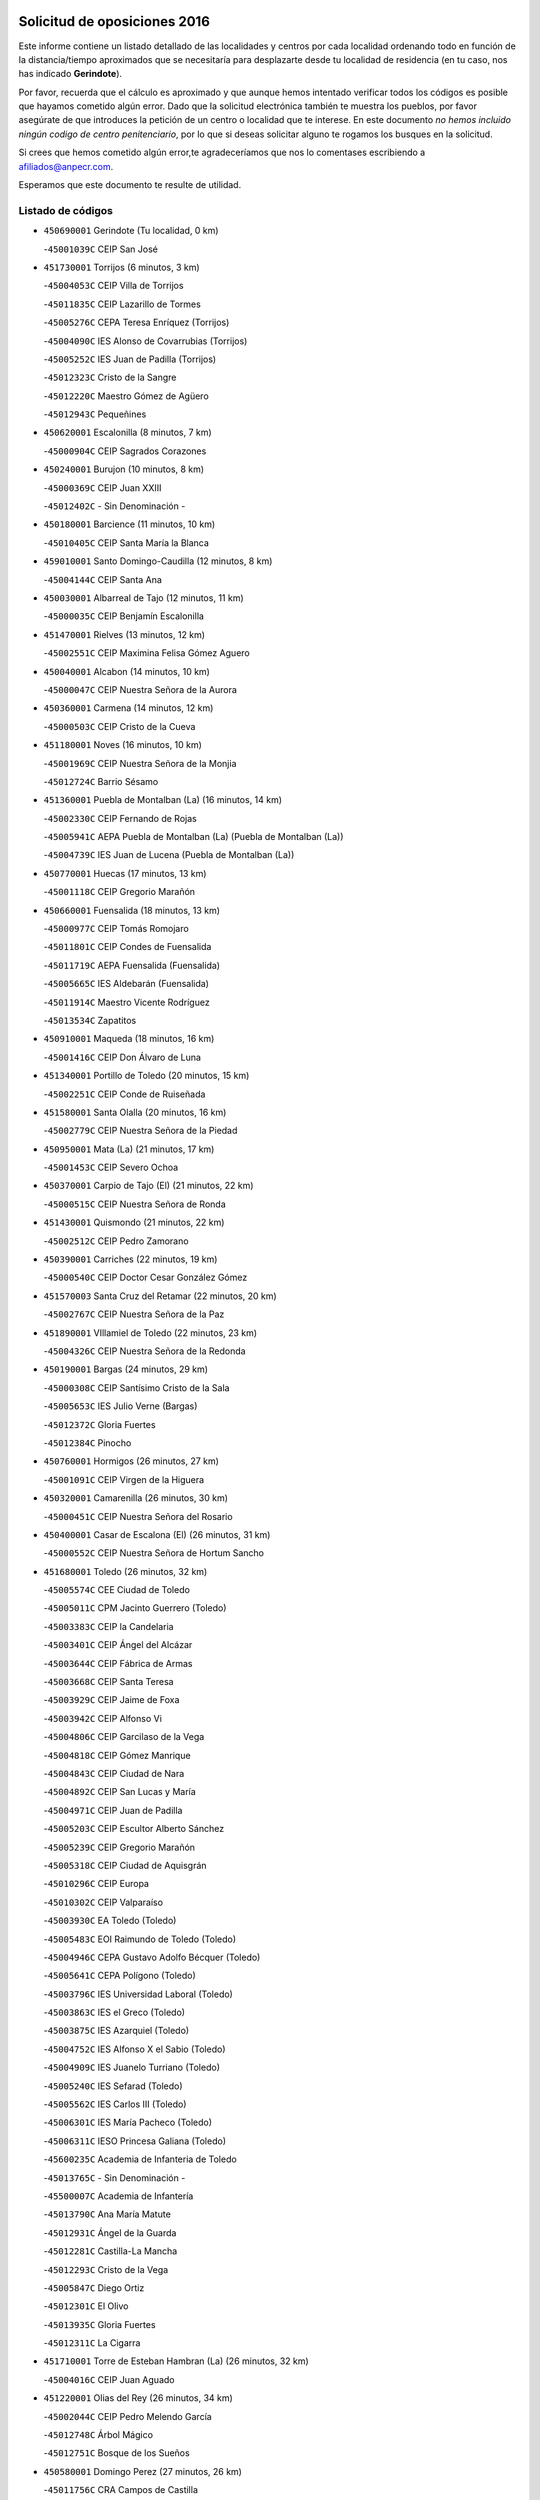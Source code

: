 

.. image:: logo.png
   :align: center

Solicitud de oposiciones 2016
======================================================

  
  
Este informe contiene un listado detallado de las localidades y centros por cada
localidad ordenando todo en función de la distancia/tiempo aproximados que se
necesitaría para desplazarte desde tu localidad de residencia (en tu caso,
nos has indicado **Gerindote**).

Por favor, recuerda que el cálculo es aproximado y que aunque hemos
intentado verificar todos los códigos es posible que hayamos cometido algún
error. Dado que la solicitud electrónica también te muestra los pueblos, por
favor asegúrate de que introduces la petición de un centro o localidad que
te interese. En este documento
*no hemos incluido ningún codigo de centro penitenciario*, por lo que si deseas
solicitar alguno te rogamos los busques en la solicitud.

Si crees que hemos cometido algún error,te agradeceríamos que nos lo comentases
escribiendo a afiliados@anpecr.com.

Esperamos que este documento te resulte de utilidad.



Listado de códigos
-------------------


- ``450690001`` Gerindote  (Tu localidad, 0 km)

  -``45001039C`` CEIP San José
    

- ``451730001`` Torrijos  (6 minutos, 3 km)

  -``45004053C`` CEIP Villa de Torrijos
    

  -``45011835C`` CEIP Lazarillo de Tormes
    

  -``45005276C`` CEPA Teresa Enríquez (Torrijos)
    

  -``45004090C`` IES Alonso de Covarrubias (Torrijos)
    

  -``45005252C`` IES Juan de Padilla (Torrijos)
    

  -``45012323C`` Cristo de la Sangre
    

  -``45012220C`` Maestro Gómez de Agüero
    

  -``45012943C`` Pequeñines
    

- ``450620001`` Escalonilla  (8 minutos, 7 km)

  -``45000904C`` CEIP Sagrados Corazones
    

- ``450240001`` Burujon  (10 minutos, 8 km)

  -``45000369C`` CEIP Juan XXIII
    

  -``45012402C`` - Sin Denominación -
    

- ``450180001`` Barcience  (11 minutos, 10 km)

  -``45010405C`` CEIP Santa María la Blanca
    

- ``459010001`` Santo Domingo-Caudilla  (12 minutos, 8 km)

  -``45004144C`` CEIP Santa Ana
    

- ``450030001`` Albarreal de Tajo  (12 minutos, 11 km)

  -``45000035C`` CEIP Benjamín Escalonilla
    

- ``451470001`` Rielves  (13 minutos, 12 km)

  -``45002551C`` CEIP Maximina Felisa Gómez Aguero
    

- ``450040001`` Alcabon  (14 minutos, 10 km)

  -``45000047C`` CEIP Nuestra Señora de la Aurora
    

- ``450360001`` Carmena  (14 minutos, 12 km)

  -``45000503C`` CEIP Cristo de la Cueva
    

- ``451180001`` Noves  (16 minutos, 10 km)

  -``45001969C`` CEIP Nuestra Señora de la Monjia
    

  -``45012724C`` Barrio Sésamo
    

- ``451360001`` Puebla de Montalban (La)  (16 minutos, 14 km)

  -``45002330C`` CEIP Fernando de Rojas
    

  -``45005941C`` AEPA Puebla de Montalban (La) (Puebla de Montalban (La))
    

  -``45004739C`` IES Juan de Lucena (Puebla de Montalban (La))
    

- ``450770001`` Huecas  (17 minutos, 13 km)

  -``45001118C`` CEIP Gregorio Marañón
    

- ``450660001`` Fuensalida  (18 minutos, 13 km)

  -``45000977C`` CEIP Tomás Romojaro
    

  -``45011801C`` CEIP Condes de Fuensalida
    

  -``45011719C`` AEPA Fuensalida (Fuensalida)
    

  -``45005665C`` IES Aldebarán (Fuensalida)
    

  -``45011914C`` Maestro Vicente Rodríguez
    

  -``45013534C`` Zapatitos
    

- ``450910001`` Maqueda  (18 minutos, 16 km)

  -``45001416C`` CEIP Don Álvaro de Luna
    

- ``451340001`` Portillo de Toledo  (20 minutos, 15 km)

  -``45002251C`` CEIP Conde de Ruiseñada
    

- ``451580001`` Santa Olalla  (20 minutos, 16 km)

  -``45002779C`` CEIP Nuestra Señora de la Piedad
    

- ``450950001`` Mata (La)  (21 minutos, 17 km)

  -``45001453C`` CEIP Severo Ochoa
    

- ``450370001`` Carpio de Tajo (El)  (21 minutos, 22 km)

  -``45000515C`` CEIP Nuestra Señora de Ronda
    

- ``451430001`` Quismondo  (21 minutos, 22 km)

  -``45002512C`` CEIP Pedro Zamorano
    

- ``450390001`` Carriches  (22 minutos, 19 km)

  -``45000540C`` CEIP Doctor Cesar González Gómez
    

- ``451570003`` Santa Cruz del Retamar  (22 minutos, 20 km)

  -``45002767C`` CEIP Nuestra Señora de la Paz
    

- ``451890001`` VIllamiel de Toledo  (22 minutos, 23 km)

  -``45004326C`` CEIP Nuestra Señora de la Redonda
    

- ``450190001`` Bargas  (24 minutos, 29 km)

  -``45000308C`` CEIP Santísimo Cristo de la Sala
    

  -``45005653C`` IES Julio Verne (Bargas)
    

  -``45012372C`` Gloria Fuertes
    

  -``45012384C`` Pinocho
    

- ``450760001`` Hormigos  (26 minutos, 27 km)

  -``45001091C`` CEIP Virgen de la Higuera
    

- ``450320001`` Camarenilla  (26 minutos, 30 km)

  -``45000451C`` CEIP Nuestra Señora del Rosario
    

- ``450400001`` Casar de Escalona (El)  (26 minutos, 31 km)

  -``45000552C`` CEIP Nuestra Señora de Hortum Sancho
    

- ``451680001`` Toledo  (26 minutos, 32 km)

  -``45005574C`` CEE Ciudad de Toledo
    

  -``45005011C`` CPM Jacinto Guerrero (Toledo)
    

  -``45003383C`` CEIP la Candelaria
    

  -``45003401C`` CEIP Ángel del Alcázar
    

  -``45003644C`` CEIP Fábrica de Armas
    

  -``45003668C`` CEIP Santa Teresa
    

  -``45003929C`` CEIP Jaime de Foxa
    

  -``45003942C`` CEIP Alfonso Vi
    

  -``45004806C`` CEIP Garcilaso de la Vega
    

  -``45004818C`` CEIP Gómez Manrique
    

  -``45004843C`` CEIP Ciudad de Nara
    

  -``45004892C`` CEIP San Lucas y María
    

  -``45004971C`` CEIP Juan de Padilla
    

  -``45005203C`` CEIP Escultor Alberto Sánchez
    

  -``45005239C`` CEIP Gregorio Marañón
    

  -``45005318C`` CEIP Ciudad de Aquisgrán
    

  -``45010296C`` CEIP Europa
    

  -``45010302C`` CEIP Valparaíso
    

  -``45003930C`` EA Toledo (Toledo)
    

  -``45005483C`` EOI Raimundo de Toledo (Toledo)
    

  -``45004946C`` CEPA Gustavo Adolfo Bécquer (Toledo)
    

  -``45005641C`` CEPA Polígono (Toledo)
    

  -``45003796C`` IES Universidad Laboral (Toledo)
    

  -``45003863C`` IES el Greco (Toledo)
    

  -``45003875C`` IES Azarquiel (Toledo)
    

  -``45004752C`` IES Alfonso X el Sabio (Toledo)
    

  -``45004909C`` IES Juanelo Turriano (Toledo)
    

  -``45005240C`` IES Sefarad (Toledo)
    

  -``45005562C`` IES Carlos III (Toledo)
    

  -``45006301C`` IES María Pacheco (Toledo)
    

  -``45006311C`` IESO Princesa Galiana (Toledo)
    

  -``45600235C`` Academia de Infanteria de Toledo
    

  -``45013765C`` - Sin Denominación -
    

  -``45500007C`` Academia de Infantería
    

  -``45013790C`` Ana María Matute
    

  -``45012931C`` Ángel de la Guarda
    

  -``45012281C`` Castilla-La Mancha
    

  -``45012293C`` Cristo de la Vega
    

  -``45005847C`` Diego Ortiz
    

  -``45012301C`` El Olivo
    

  -``45013935C`` Gloria Fuertes
    

  -``45012311C`` La Cigarra
    

- ``451710001`` Torre de Esteban Hambran (La)  (26 minutos, 32 km)

  -``45004016C`` CEIP Juan Aguado
    

- ``451220001`` Olias del Rey  (26 minutos, 34 km)

  -``45002044C`` CEIP Pedro Melendo García
    

  -``45012748C`` Árbol Mágico
    

  -``45012751C`` Bosque de los Sueños
    

- ``450580001`` Domingo Perez  (27 minutos, 26 km)

  -``45011756C`` CRA Campos de Castilla
    

- ``450890002`` Malpica de Tajo  (27 minutos, 32 km)

  -``45001374C`` CEIP Fulgencio Sánchez Cabezudo
    

- ``452040001`` Yunclillos  (28 minutos, 39 km)

  -``45004594C`` CEIP Nuestra Señora de la Salud
    

- ``450880001`` Magan  (28 minutos, 40 km)

  -``45001349C`` CEIP Santa Marina
    

  -``45013959C`` Soletes
    

- ``450150001`` Arcicollar  (29 minutos, 24 km)

  -``45000254C`` CEIP San Blas
    

- ``450610001`` Escalona  (29 minutos, 28 km)

  -``45000898C`` CEIP Inmaculada Concepción
    

  -``45006074C`` IES Lazarillo de Tormes (Escalona)
    

- ``450190003`` Perdices (Las)  (29 minutos, 32 km)

  -``45011771C`` CEIP Pintor Tomás Camarero
    

- ``450250001`` Cabañas de la Sagra  (29 minutos, 40 km)

  -``45000370C`` CEIP San Isidro Labrador
    

  -``45013704C`` Gloria Fuertes
    

- ``450310001`` Camarena  (30 minutos, 24 km)

  -``45000448C`` CEIP María del Mar
    

  -``45011975C`` CEIP Alonso Rodríguez
    

  -``45012128C`` IES Blas de Prado (Camarena)
    

  -``45012426C`` La Abeja Maya
    

- ``450460001`` Cebolla  (30 minutos, 36 km)

  -``45000621C`` CEIP Nuestra Señora de la Antigua
    

  -``45006062C`` IES Arenales del Tajo (Cebolla)
    

- ``450520001`` Cobisa  (30 minutos, 37 km)

  -``45000692C`` CEIP Cardenal Tavera
    

  -``45011793C`` CEIP Gloria Fuertes
    

  -``45013601C`` Escuela Municipal de Música y Danza de Cobisa
    

  -``45012499C`` Los Cotos
    

- ``451510001`` San Martin de Montalban  (31 minutos, 33 km)

  -``45002652C`` CEIP Santísimo Cristo de la Luz
    

- ``451020002`` Mocejon  (31 minutos, 40 km)

  -``45001544C`` CEIP Miguel de Cervantes
    

  -``45012049C`` AEPA Mocejon (Mocejon)
    

  -``45012669C`` La Oca
    

- ``450480001`` Cerralbos (Los)  (31 minutos, 41 km)

  -``45011768C`` CRA Entrerríos
    

- ``450230001`` Burguillos de Toledo  (31 minutos, 43 km)

  -``45000357C`` CEIP Victorio Macho
    

  -``45013625C`` La Campana
    

- ``450700001`` Guadamur  (31 minutos, 44 km)

  -``45001040C`` CEIP Nuestra Señora de la Natividad
    

  -``45012554C`` La Casita de Elia
    

- ``450560001`` Chozas de Canales  (32 minutos, 29 km)

  -``45000801C`` CEIP Santa María Magdalena
    

  -``45012475C`` Pepito Conejo
    

- ``450130001`` Almorox  (32 minutos, 35 km)

  -``45000229C`` CEIP Silvano Cirujano
    

- ``450160001`` Arges  (32 minutos, 36 km)

  -``45000278C`` CEIP Tirso de Molina
    

  -``45011781C`` CEIP Miguel de Cervantes
    

  -``45012360C`` Ángel de la Guarda
    

  -``45013595C`` San Isidro Labrador
    

- ``450450001`` Cazalegas  (32 minutos, 43 km)

  -``45000606C`` CEIP Miguel de Cervantes
    

  -``45013613C`` - Sin Denominación -
    

- ``451070001`` Nambroca  (32 minutos, 45 km)

  -``45001726C`` CEIP la Fuente
    

  -``45012694C`` - Sin Denominación -
    

- ``452030001`` Yuncler  (32 minutos, 47 km)

  -``45004582C`` CEIP Remigio Laín
    

- ``451830001`` Ventas de Retamosa (Las)  (33 minutos, 35 km)

  -``45004201C`` CEIP Santiago Paniego
    

- ``450830001`` Layos  (33 minutos, 43 km)

  -``45001210C`` CEIP María Magdalena
    

- ``451450001`` Recas  (33 minutos, 43 km)

  -``45002536C`` CEIP Cesar Cabañas Caballero
    

  -``45012131C`` IES Arcipreste de Canales (Recas)
    

  -``45013728C`` Aserrín Aserrán
    

- ``451880001`` VIllaluenga de la Sagra  (33 minutos, 46 km)

  -``45004302C`` CEIP Juan Palarea
    

  -``45006165C`` IES Castillo del Águila (VIllaluenga de la Sagra)
    

- ``451960002`` VIllaseca de la Sagra  (33 minutos, 47 km)

  -``45004429C`` CEIP Virgen de las Angustias
    

- ``451330001`` Polan  (34 minutos, 30 km)

  -``45002241C`` CEIP José María Corcuera
    

  -``45012141C`` AEPA Polan (Polan)
    

  -``45012785C`` Arco Iris
    

- ``450990001`` Mentrida  (35 minutos, 35 km)

  -``45001507C`` CEIP Luis Solana
    

  -``45011860C`` IES Antonio Jiménez-Landi (Mentrida)
    

- ``452050001`` Yuncos  (35 minutos, 51 km)

  -``45004600C`` CEIP Nuestra Señora del Consuelo
    

  -``45010511C`` CEIP Guillermo Plaza
    

  -``45012104C`` CEIP Villa de Yuncos
    

  -``45006189C`` IES la Cañuela (Yuncos)
    

  -``45013492C`` Acuarela
    

- ``451190001`` Numancia de la Sagra  (35 minutos, 53 km)

  -``45001970C`` CEIP Santísimo Cristo de la Misericordia
    

  -``45011872C`` IES Profesor Emilio Lledó (Numancia de la Sagra)
    

  -``45012736C`` Garabatos
    

- ``451800001`` Valmojado  (36 minutos, 38 km)

  -``45004168C`` CEIP Santo Domingo de Guzmán
    

  -``45012165C`` AEPA Valmojado (Valmojado)
    

  -``45006141C`` IES Cañada Real (Valmojado)
    

- ``450850001`` Lominchar  (36 minutos, 52 km)

  -``45001234C`` CEIP Ramón y Cajal
    

  -``45012621C`` Aldea Pitufa
    

- ``450410002`` Calypo Fado  (37 minutos, 42 km)

  -``45010375C`` CEIP Calypo
    

- ``451520001`` San Martin de Pusa  (37 minutos, 47 km)

  -``45013871C`` CRA Río Pusa
    

- ``450510001`` Cobeja  (37 minutos, 50 km)

  -``45000680C`` CEIP San Juan Bautista
    

  -``45012487C`` Los Pitufitos
    

- ``451170001`` Nombela  (38 minutos, 38 km)

  -``45001957C`` CEIP Cristo de la Nava
    

- ``450410001`` Casarrubios del Monte  (39 minutos, 44 km)

  -``45000576C`` CEIP San Juan de Dios
    

  -``45012451C`` Arco Iris
    

- ``451370001`` Pueblanueva (La)  (39 minutos, 48 km)

  -``45002366C`` CEIP San Isidro
    

- ``450010001`` Ajofrin  (39 minutos, 54 km)

  -``45000011C`` CEIP Jacinto Guerrero
    

  -``45012335C`` La Casa de los Duendes
    

- ``450120001`` Almonacid de Toledo  (39 minutos, 55 km)

  -``45000187C`` CEIP Virgen de la Oliva
    

- ``450810001`` Illescas  (39 minutos, 59 km)

  -``45001167C`` CEIP Martín Chico
    

  -``45005343C`` CEIP la Constitución
    

  -``45010454C`` CEIP Ilarcuris
    

  -``45011999C`` CEIP Clara Campoamor
    

  -``45005914C`` CEPA Pedro Gumiel (Illescas)
    

  -``45004788C`` IES Juan de Padilla (Illescas)
    

  -``45005987C`` IES Condestable Álvaro de Luna (Illescas)
    

  -``45012581C`` Canicas
    

  -``45012591C`` Truke
    

- ``450810008`` Señorio de Illescas (El)  (39 minutos, 59 km)

  -``45012190C`` CEIP el Greco
    

- ``452010001`` Yeles  (39 minutos, 60 km)

  -``45004533C`` CEIP San Antonio
    

  -``45013066C`` Rocinante
    

- ``451160001`` Noez  (40 minutos, 36 km)

  -``45001945C`` CEIP Santísimo Cristo de la Salud
    

- ``451280001`` Pantoja  (40 minutos, 58 km)

  -``45002196C`` CEIP Marqueses de Manzanedo
    

  -``45012773C`` - Sin Denominación -
    

- ``450960002`` Mazarambroz  (40 minutos, 59 km)

  -``45001477C`` CEIP Nuestra Señora del Sagrario
    

- ``451540001`` San Roman de los Montes  (41 minutos, 60 km)

  -``45010417C`` CEIP Nuestra Señora del Buen Camino
    

- ``451630002`` Sonseca  (41 minutos, 61 km)

  -``45002883C`` CEIP San Juan Evangelista
    

  -``45012074C`` CEIP Peñamiel
    

  -``45005926C`` CEPA Cum Laude (Sonseca)
    

  -``45005355C`` IES la Sisla (Sonseca)
    

  -``45012891C`` Arco Iris
    

  -``45010351C`` Escuela Municipal de Música y Danza de Sonseca
    

  -``45012244C`` Virgen de la Salud
    

- ``451900001`` VIllaminaya  (41 minutos, 61 km)

  -``45004338C`` CEIP Santo Domingo de Silos
    

- ``451270001`` Palomeque  (42 minutos, 38 km)

  -``45002184C`` CEIP San Juan Bautista
    

- ``450680001`` Garciotun  (42 minutos, 50 km)

  -``45001027C`` CEIP Santa María Magdalena
    

- ``450470001`` Cedillo del Condado  (42 minutos, 57 km)

  -``45000631C`` CEIP Nuestra Señora de la Natividad
    

  -``45012463C`` Pompitas
    

- ``450140001`` Añover de Tajo  (42 minutos, 60 km)

  -``45000230C`` CEIP Conde de Mayalde
    

  -``45006049C`` IES San Blas (Añover de Tajo)
    

  -``45012359C`` - Sin Denominación -
    

  -``45013881C`` Puliditos
    

- ``450940001`` Mascaraque  (42 minutos, 61 km)

  -``45001441C`` CEIP Juan de Padilla
    

- ``451570001`` Calalberche  (43 minutos, 41 km)

  -``45011811C`` CEIP Ribera del Alberche
    

- ``450670001`` Galvez  (43 minutos, 48 km)

  -``45000989C`` CEIP San Juan de la Cruz
    

  -``45005975C`` IES Montes de Toledo (Galvez)
    

  -``45013716C`` Garbancito
    

- ``451400001`` Pulgar  (43 minutos, 55 km)

  -``45002411C`` CEIP Nuestra Señora de la Blanca
    

  -``45012827C`` Pulgarcito
    

- ``451740001`` Totanes  (44 minutos, 42 km)

  -``45004107C`` CEIP Inmaculada Concepción
    

- ``450980001`` Menasalbas  (44 minutos, 47 km)

  -``45001490C`` CEIP Nuestra Señora de Fátima
    

  -``45013753C`` Menapeques
    

- ``451090001`` Navahermosa  (44 minutos, 49 km)

  -``45001763C`` CEIP San Miguel Arcángel
    

  -``45010341C`` CEPA la Raña (Navahermosa)
    

  -``45006207C`` IESO Manuel de Guzmán (Navahermosa)
    

  -``45012700C`` - Sin Denominación -
    

- ``451440001`` Real de San VIcente (El)  (44 minutos, 54 km)

  -``45014022C`` CRA Real de San Vicente
    

- ``451650006`` Talavera de la Reina  (44 minutos, 56 km)

  -``45005811C`` CEE Bios
    

  -``45002950C`` CEIP Federico García Lorca
    

  -``45002986C`` CEIP Santa María
    

  -``45003139C`` CEIP Nuestra Señora del Prado
    

  -``45003140C`` CEIP Fray Hernando de Talavera
    

  -``45003152C`` CEIP San Ildefonso
    

  -``45003164C`` CEIP San Juan de Dios
    

  -``45004624C`` CEIP Hernán Cortés
    

  -``45004831C`` CEIP José Bárcena
    

  -``45004855C`` CEIP Antonio Machado
    

  -``45005197C`` CEIP Pablo Iglesias
    

  -``45013583C`` CEIP Bartolomé Nicolau
    

  -``45005057C`` EA Talavera (Talavera de la Reina)
    

  -``45005537C`` EOI Talavera de la Reina (Talavera de la Reina)
    

  -``45004958C`` CEPA Río Tajo (Talavera de la Reina)
    

  -``45003255C`` IES Padre Juan de Mariana (Talavera de la Reina)
    

  -``45003267C`` IES Juan Antonio Castro (Talavera de la Reina)
    

  -``45003279C`` IES San Isidro (Talavera de la Reina)
    

  -``45004740C`` IES Gabriel Alonso de Herrera (Talavera de la Reina)
    

  -``45005461C`` IES Puerta de Cuartos (Talavera de la Reina)
    

  -``45005471C`` IES Ribera del Tajo (Talavera de la Reina)
    

  -``45014101C`` Conservatorio Profesional de Música de Talavera de la Reina
    

  -``45012256C`` El Alfar
    

  -``45000618C`` Eusebio Rubalcaba
    

  -``45012268C`` Julián Besteiro
    

  -``45012271C`` Santo Ángel de la Guarda
    

- ``451990001`` VIso de San Juan (El)  (44 minutos, 60 km)

  -``45004466C`` CEIP Fernando de Alarcón
    

  -``45011987C`` CEIP Miguel Delibes
    

- ``451970001`` VIllasequilla  (44 minutos, 61 km)

  -``45004442C`` CEIP San Isidro Labrador
    

- ``451240002`` Orgaz  (44 minutos, 67 km)

  -``45002093C`` CEIP Conde de Orgaz
    

  -``45013662C`` Escuela Municipal de Música de Orgaz
    

  -``45012761C`` Nube de Algodón
    

- ``451120001`` Navalmorales (Los)  (45 minutos, 55 km)

  -``45001805C`` CEIP San Francisco
    

  -``45005495C`` IES los Navalmorales (Navalmorales (Los))
    

- ``450020001`` Alameda de la Sagra  (45 minutos, 57 km)

  -``45000023C`` CEIP Nuestra Señora de la Asunción
    

  -``45012347C`` El Jardín de los Sueños
    

- ``451760001`` Ugena  (45 minutos, 63 km)

  -``45004120C`` CEIP Miguel de Cervantes
    

  -``45011847C`` CEIP Tres Torres
    

  -``45012955C`` Los Peques
    

- ``450640001`` Esquivias  (45 minutos, 64 km)

  -``45000931C`` CEIP Miguel de Cervantes
    

  -``45011963C`` CEIP Catalina de Palacios
    

  -``45010387C`` IES Alonso Quijada (Esquivias)
    

  -``45012542C`` Sancho Panza
    

- ``450970001`` Mejorada  (45 minutos, 66 km)

  -``45010429C`` CRA Ribera del Guadyerbas
    

- ``450900001`` Manzaneque  (45 minutos, 69 km)

  -``45001398C`` CEIP Álvarez de Toledo
    

  -``45012645C`` - Sin Denominación -
    

- ``451060001`` Mora  (46 minutos, 65 km)

  -``45001623C`` CEIP José Ramón Villa
    

  -``45001672C`` CEIP Fernando Martín
    

  -``45010466C`` AEPA Mora (Mora)
    

  -``45006220C`` IES Peñas Negras (Mora)
    

  -``45012670C`` - Sin Denominación -
    

  -``45012682C`` - Sin Denominación -
    

- ``450550001`` Cuerva  (47 minutos, 53 km)

  -``45000795C`` CEIP Soledad Alonso Dorado
    

- ``450380001`` Carranque  (47 minutos, 66 km)

  -``45000527C`` CEIP Guadarrama
    

  -``45012098C`` CEIP Villa de Materno
    

  -``45011859C`` IES Libertad (Carranque)
    

  -``45012438C`` Garabatos
    

- ``450210001`` Borox  (47 minutos, 70 km)

  -``45000321C`` CEIP Nuestra Señora de la Salud
    

- ``451650007`` Talavera la Nueva  (47 minutos, 70 km)

  -``45003358C`` CEIP San Isidro
    

  -``45012906C`` Dulcinea
    

- ``451650005`` Gamonal  (47 minutos, 71 km)

  -``45002962C`` CEIP Don Cristóbal López
    

  -``45013649C`` Gamonital
    

- ``451810001`` Velada  (47 minutos, 73 km)

  -``45004171C`` CEIP Andrés Arango
    

- ``451820001`` Ventas Con Peña Aguilera (Las)  (48 minutos, 52 km)

  -``45004181C`` CEIP Nuestra Señora del Águila
    

- ``450280001`` Alberche del Caudillo  (48 minutos, 75 km)

  -``45000400C`` CEIP San Isidro
    

- ``450280002`` Calera y Chozas  (49 minutos, 79 km)

  -``45000412C`` CEIP Santísimo Cristo de Chozas
    

  -``45012414C`` Maestro Don Antonio Fernández
    

- ``451910001`` VIllamuelas  (50 minutos, 67 km)

  -``45004341C`` CEIP Santa María Magdalena
    

- ``451610003`` Seseña  (50 minutos, 71 km)

  -``45002809C`` CEIP Gabriel Uriarte
    

  -``45010442C`` CEIP Sisius
    

  -``45011823C`` CEIP Juan Carlos I
    

  -``45005677C`` IES Margarita Salas (Seseña)
    

  -``45006244C`` IES las Salinas (Seseña)
    

  -``45012888C`` Pequeñines
    

- ``452020001`` Yepes  (50 minutos, 71 km)

  -``45004557C`` CEIP Rafael García Valiño
    

  -``45006177C`` IES Carpetania (Yepes)
    

  -``45013078C`` Fuentearriba
    

- ``450780001`` Huerta de Valdecarabanos  (51 minutos, 71 km)

  -``45001121C`` CEIP Virgen del Rosario de Pastores
    

  -``45012578C`` Garabatos
    

- ``451530001`` San Pablo de los Montes  (52 minutos, 57 km)

  -``45002676C`` CEIP Nuestra Señora de Gracia
    

  -``45012852C`` San Pablo de los Montes
    

- ``451130002`` Navalucillos (Los)  (52 minutos, 62 km)

  -``45001854C`` CEIP Nuestra Señora de las Saleras
    

- ``451610004`` Seseña Nuevo  (53 minutos, 76 km)

  -``45002810C`` CEIP Fernando de Rojas
    

  -``45010363C`` CEIP Gloria Fuertes
    

  -``45011951C`` CEIP el Quiñón
    

  -``45010399C`` CEPA Seseña Nuevo (Seseña Nuevo)
    

  -``45012876C`` Burbujas
    

- ``450500001`` Ciruelos  (53 minutos, 79 km)

  -``45000679C`` CEIP Santísimo Cristo de la Misericordia
    

- ``452000005`` Yebenes (Los)  (54 minutos, 76 km)

  -``45004478C`` CEIP San José de Calasanz
    

  -``45012050C`` AEPA Yebenes (Los) (Yebenes (Los))
    

  -``45005689C`` IES Guadalerzas (Yebenes (Los))
    

- ``450720001`` Herencias (Las)  (55 minutos, 69 km)

  -``45001064C`` CEIP Vera Cruz
    

- ``451930001`` VIllanueva de Bogas  (55 minutos, 79 km)

  -``45004375C`` CEIP Santa Ana
    

- ``451140001`` Navamorcuende  (56 minutos, 76 km)

  -``45006268C`` CRA Sierra de San Vicente
    

- ``451230001`` Ontigola  (56 minutos, 77 km)

  -``45002056C`` CEIP Virgen del Rosario
    

  -``45013819C`` - Sin Denominación -
    

- ``451750001`` Turleque  (57 minutos, 86 km)

  -``45004119C`` CEIP Fernán González
    

- ``451250002`` Oropesa  (57 minutos, 93 km)

  -``45002123C`` CEIP Martín Gallinar
    

  -``45004727C`` IES Alonso de Orozco (Oropesa)
    

  -``45013960C`` María Arnús
    

- ``451210001`` Ocaña  (58 minutos, 83 km)

  -``45002020C`` CEIP San José de Calasanz
    

  -``45012177C`` CEIP Pastor Poeta
    

  -``45005631C`` CEPA Gutierre de Cárdenas (Ocaña)
    

  -``45004685C`` IES Alonso de Ercilla (Ocaña)
    

  -``45004791C`` IES Miguel Hernández (Ocaña)
    

  -``45013731C`` - Sin Denominación -
    

  -``45012232C`` Mesa de Ocaña
    

- ``451300001`` Parrillas  (58 minutos, 88 km)

  -``45002202C`` CEIP Nuestra Señora de la Luz
    

- ``450820001`` Lagartera  (58 minutos, 95 km)

  -``45001192C`` CEIP Jacinto Guerrero
    

  -``45012608C`` El Castillejo
    

- ``450060001`` Alcaudete de la Jara  (59 minutos, 75 km)

  -``45000096C`` CEIP Rufino Mansi
    

- ``450920001`` Marjaliza  (59 minutos, 84 km)

  -``45006037C`` CEIP San Juan
    

- ``451660001`` Tembleque  (59 minutos, 89 km)

  -``45003361C`` CEIP Antonia González
    

  -``45012918C`` Cervantes II
    

- ``450590001`` Dosbarrios  (1h, 91 km)

  -``45000862C`` CEIP San Isidro Labrador
    

  -``45014034C`` Garabatos
    

- ``450530001`` Consuegra  (1h, 95 km)

  -``45000710C`` CEIP Santísimo Cristo de la Vera Cruz
    

  -``45000722C`` CEIP Miguel de Cervantes
    

  -``45004880C`` CEPA Castillo de Consuegra (Consuegra)
    

  -``45000734C`` IES Consaburum (Consuegra)
    

  -``45014083C`` - Sin Denominación -
    

- ``450300001`` Calzada de Oropesa (La)  (1h, 101 km)

  -``45012189C`` CRA Campo Arañuelo
    

- ``450720002`` Membrillo (El)  (1h 1min, 74 km)

  -``45005124C`` CEIP Ortega Pérez
    

- ``450710001`` Guardia (La)  (1h 1min, 86 km)

  -``45001052C`` CEIP Valentín Escobar
    

- ``450070001`` Alcolea de Tajo  (1h 2min, 95 km)

  -``45012086C`` CRA Río Tajo
    

- ``451100001`` Navalcan  (1h 3min, 91 km)

  -``45001787C`` CEIP Blas Tello
    

- ``451150001`` Noblejas  (1h 3min, 92 km)

  -``45001908C`` CEIP Santísimo Cristo de las Injurias
    

  -``45012037C`` AEPA Noblejas (Noblejas)
    

  -``45012712C`` Rosa Sensat
    

- ``450200001`` Belvis de la Jara  (1h 4min, 83 km)

  -``45000311C`` CEIP Fernando Jiménez de Gregorio
    

  -``45006050C`` IESO la Jara (Belvis de la Jara)
    

  -``45013546C`` - Sin Denominación -
    

- ``450870001`` Madridejos  (1h 4min, 101 km)

  -``45012062C`` CEE Mingoliva
    

  -``45001313C`` CEIP Garcilaso de la Vega
    

  -``45005185C`` CEIP Santa Ana
    

  -``45010478C`` AEPA Madridejos (Madridejos)
    

  -``45001337C`` IES Valdehierro (Madridejos)
    

  -``45012633C`` - Sin Denominación -
    

  -``45011720C`` Escuela Municipal de Música y Danza de Madridejos
    

  -``45013522C`` Juan Vicente Camacho
    

- ``451950001`` VIllarrubia de Santiago  (1h 5min, 97 km)

  -``45004399C`` CEIP Nuestra Señora del Castellar
    

- ``451380001`` Puente del Arzobispo (El)  (1h 5min, 98 km)

  -``45013984C`` CRA Villas del Tajo
    

- ``451490001`` Romeral (El)  (1h 6min, 96 km)

  -``45002627C`` CEIP Silvano Cirujano
    

- ``451770001`` Urda  (1h 6min, 104 km)

  -``45004132C`` CEIP Santo Cristo
    

  -``45012979C`` Blasa Ruíz
    

- ``450340001`` Camuñas  (1h 6min, 110 km)

  -``45000485C`` CEIP Cardenal Cisneros
    

- ``451980001`` VIllatobas  (1h 7min, 101 km)

  -``45004454C`` CEIP Sagrado Corazón de Jesús
    

- ``130700001`` Puerto Lapice  (1h 8min, 116 km)

  -``13002435C`` CEIP Juan Alcaide
    

- ``130720003`` Retuerta del Bullaque  (1h 12min, 86 km)

  -``13010791C`` CRA Montes de Toledo
    

- ``450840001`` Lillo  (1h 12min, 102 km)

  -``45001222C`` CEIP Marcelino Murillo
    

  -``45012611C`` Tris-Tras
    

- ``130470001`` Herencia  (1h 12min, 121 km)

  -``13001698C`` CEIP Carrasco Alcalde
    

  -``13005023C`` AEPA Herencia (Herencia)
    

  -``13004729C`` IES Hermógenes Rodríguez (Herencia)
    

  -``13011369C`` - Sin Denominación -
    

  -``13010882C`` Escuela Municipal de Música y Danza de Herencia
    

- ``451870001`` VIllafranca de los Caballeros  (1h 12min, 121 km)

  -``45004296C`` CEIP Miguel de Cervantes
    

  -``45006153C`` IESO la Falcata (VIllafranca de los Caballeros)
    

- ``451560001`` Santa Cruz de la Zarza  (1h 14min, 114 km)

  -``45002721C`` CEIP Eduardo Palomo Rodríguez
    

  -``45006190C`` IESO Velsinia (Santa Cruz de la Zarza)
    

  -``45012864C`` - Sin Denominación -
    

- ``130500001`` Labores (Las)  (1h 14min, 123 km)

  -``13001753C`` CEIP San José de Calasanz
    

- ``451080001`` Nava de Ricomalillo (La)  (1h 15min, 98 km)

  -``45010430C`` CRA Montes de Toledo
    

- ``451850001`` VIllacañas  (1h 16min, 107 km)

  -``45004259C`` CEIP Santa Bárbara
    

  -``45010338C`` AEPA VIllacañas (VIllacañas)
    

  -``45004272C`` IES Garcilaso de la Vega (VIllacañas)
    

  -``45005321C`` IES Enrique de Arfe (VIllacañas)
    

- ``130970001`` VIllarta de San Juan  (1h 16min, 127 km)

  -``13003555C`` CEIP Nuestra Señora de la Paz
    

- ``130440003`` Fuente el Fresno  (1h 17min, 115 km)

  -``13001650C`` CEIP Miguel Delibes
    

  -``13012180C`` Mundo Infantil
    

- ``450540001`` Corral de Almaguer  (1h 17min, 123 km)

  -``45000783C`` CEIP Nuestra Señora de la Muela
    

  -``45005801C`` IES la Besana (Corral de Almaguer)
    

  -``45012517C`` - Sin Denominación -
    

- ``130180001`` Arenas de San Juan  (1h 19min, 131 km)

  -``13000694C`` CEIP San Bernabé
    

- ``130050002`` Alcazar de San Juan  (1h 19min, 134 km)

  -``13000104C`` CEIP el Santo
    

  -``13000116C`` CEIP Juan de Austria
    

  -``13000128C`` CEIP Jesús Ruiz de la Fuente
    

  -``13000131C`` CEIP Santa Clara
    

  -``13003828C`` CEIP Alces
    

  -``13004092C`` CEIP Pablo Ruiz Picasso
    

  -``13004870C`` CEIP Gloria Fuertes
    

  -``13010900C`` CEIP Jardín de Arena
    

  -``13004705C`` EOI la Equidad (Alcazar de San Juan)
    

  -``13004055C`` CEPA Enrique Tierno Galván (Alcazar de San Juan)
    

  -``13000219C`` IES Miguel de Cervantes Saavedra (Alcazar de San Juan)
    

  -``13000220C`` IES Juan Bosco (Alcazar de San Juan)
    

  -``13004687C`` IES María Zambrano (Alcazar de San Juan)
    

  -``13012121C`` - Sin Denominación -
    

  -``13011242C`` El Tobogán
    

  -``13011060C`` El Torreón
    

  -``13010870C`` Escuela Municipal de Música y Danza de Alcázar de San Juan
    

- ``130650005`` Torno (El)  (1h 20min, 98 km)

  -``13002356C`` CEIP Nuestra Señora de Guadalupe
    

- ``451860001`` VIlla de Don Fadrique (La)  (1h 20min, 118 km)

  -``45004284C`` CEIP Ramón y Cajal
    

  -``45010508C`` IESO Leonor de Guzmán (VIlla de Don Fadrique (La))
    

- ``139040001`` Llanos del Caudillo  (1h 22min, 143 km)

  -``13003749C`` CEIP el Oasis
    

- ``450330001`` Campillo de la Jara (El)  (1h 24min, 109 km)

  -``45006271C`` CRA la Jara
    

- ``130520003`` Malagon  (1h 24min, 128 km)

  -``13001790C`` CEIP Cañada Real
    

  -``13001819C`` CEIP Santa Teresa
    

  -``13005035C`` AEPA Malagon (Malagon)
    

  -``13004730C`` IES Estados del Duque (Malagon)
    

  -``13011141C`` Santa Teresa de Jesús
    

- ``162030001`` Tarancon  (1h 24min, 129 km)

  -``16002321C`` CEIP Duque de Riánsares
    

  -``16004443C`` CEIP Gloria Fuertes
    

  -``16003657C`` CEPA Altomira (Tarancon)
    

  -``16004534C`` IES la Hontanilla (Tarancon)
    

  -``16009453C`` Nuestra Señora de Riansares
    

  -``16009660C`` San Isidro
    

  -``16009672C`` Santa Quiteria
    

- ``450270001`` Cabezamesada  (1h 24min, 133 km)

  -``45000394C`` CEIP Alonso de Cárdenas
    

- ``130960001`` VIllarrubia de los Ojos  (1h 25min, 134 km)

  -``13003521C`` CEIP Rufino Blanco
    

  -``13003658C`` CEIP Virgen de la Sierra
    

  -``13005060C`` AEPA VIllarrubia de los Ojos (VIllarrubia de los Ojos)
    

  -``13004900C`` IES Guadiana (VIllarrubia de los Ojos)
    

- ``130280002`` Campo de Criptana  (1h 25min, 143 km)

  -``13004717C`` CPM Alcázar de San Juan-Campo de Criptana (Campo de
    

  -``13000943C`` CEIP Virgen de la Paz
    

  -``13000955C`` CEIP Virgen de Criptana
    

  -``13000967C`` CEIP Sagrado Corazón
    

  -``13003968C`` CEIP Domingo Miras
    

  -``13005011C`` AEPA Campo de Criptana (Campo de Criptana)
    

  -``13001005C`` IES Isabel Perillán y Quirós (Campo de Criptana)
    

  -``13011023C`` Escuela Municipal de Musica y Danza de Campo de Criptana
    

  -``13011096C`` Los Gigantes
    

  -``13011333C`` Los Quijotes
    

- ``451410001`` Quero  (1h 26min, 136 km)

  -``45002421C`` CEIP Santiago Cabañas
    

  -``45012839C`` - Sin Denominación -
    

- ``130050003`` Cinco Casas  (1h 26min, 146 km)

  -``13012052C`` CRA Alciares
    

- ``160860001`` Fuente de Pedro Naharro  (1h 27min, 137 km)

  -``16004182C`` CRA Retama
    

  -``16009891C`` Rosa León
    

- ``190460001`` Azuqueca de Henares  (1h 27min, 138 km)

  -``19000333C`` CEIP la Paz
    

  -``19000357C`` CEIP Virgen de la Soledad
    

  -``19003863C`` CEIP Maestra Plácida Herranz
    

  -``19004004C`` CEIP Siglo XXI
    

  -``19008095C`` CEIP la Paloma
    

  -``19008745C`` CEIP la Espiga
    

  -``19002950C`` CEPA Clara Campoamor (Azuqueca de Henares)
    

  -``19002615C`` IES Arcipreste de Hita (Azuqueca de Henares)
    

  -``19002640C`` IES San Isidro (Azuqueca de Henares)
    

  -``19003978C`` IES Profesor Domínguez Ortiz (Azuqueca de Henares)
    

  -``19009491C`` Elvira Lindo
    

  -``19008800C`` La Campiña
    

  -``19009567C`` La Curva
    

  -``19008885C`` La Noguera
    

  -``19008873C`` 8 de Marzo
    

- ``451350001`` Puebla de Almoradiel (La)  (1h 28min, 128 km)

  -``45002287C`` CEIP Ramón y Cajal
    

  -``45012153C`` AEPA Puebla de Almoradiel (La) (Puebla de Almoradiel (La))
    

  -``45006116C`` IES Aldonza Lorenzo (Puebla de Almoradiel (La))
    

- ``190240001`` Alovera  (1h 28min, 144 km)

  -``19000205C`` CEIP Virgen de la Paz
    

  -``19008034C`` CEIP Parque Vallejo
    

  -``19008186C`` CEIP Campiña Verde
    

  -``19008711C`` AEPA Alovera (Alovera)
    

  -``19008113C`` IES Carmen Burgos de Seguí (Alovera)
    

  -``19008851C`` Corazones Pequeños
    

  -``19008174C`` Escuela Municipal de Música y Danza de Alovera
    

  -``19008861C`` San Miguel Arcangel
    

- ``139010001`` Robledo (El)  (1h 29min, 106 km)

  -``13010778C`` CRA Valle del Bullaque
    

  -``13005096C`` AEPA Robledo (El) (Robledo (El))
    

- ``130650002`` Porzuna  (1h 29min, 112 km)

  -``13002320C`` CEIP Nuestra Señora del Rosario
    

  -``13005084C`` AEPA Porzuna (Porzuna)
    

  -``13005199C`` IES Ribera del Bullaque (Porzuna)
    

  -``13011473C`` Caramelo
    

- ``193190001`` VIllanueva de la Torre  (1h 30min, 144 km)

  -``19004016C`` CEIP Paco Rabal
    

  -``19008071C`` CEIP Gloria Fuertes
    

  -``19008137C`` IES Newton-Salas (VIllanueva de la Torre)
    

- ``192300001`` Quer  (1h 30min, 146 km)

  -``19008691C`` CEIP Villa de Quer
    

  -``19009026C`` Las Setitas
    

- ``192800002`` Torrejon del Rey  (1h 31min, 141 km)

  -``19002241C`` CEIP Virgen de las Candelas
    

  -``19009385C`` Escuela de Musica y Danza de Torrejon del Rey
    

- ``191050002`` Chiloeches  (1h 31min, 147 km)

  -``19000710C`` CEIP José Inglés
    

  -``19008782C`` IES Peñalba (Chiloeches)
    

  -``19009580C`` San Marcos
    

- ``161860001`` Saelices  (1h 31min, 149 km)

  -``16009386C`` CRA Segóbriga
    

- ``130530003`` Manzanares  (1h 31min, 156 km)

  -``13001923C`` CEIP Divina Pastora
    

  -``13001935C`` CEIP Altagracia
    

  -``13003853C`` CEIP la Candelaria
    

  -``13004390C`` CEIP Enrique Tierno Galván
    

  -``13004079C`` CEPA San Blas (Manzanares)
    

  -``13001984C`` IES Pedro Álvarez Sotomayor (Manzanares)
    

  -``13003798C`` IES Azuer (Manzanares)
    

  -``13011400C`` - Sin Denominación -
    

  -``13009594C`` Guillermo Calero
    

  -``13011151C`` La Ínsula
    

- ``160270001`` Barajas de Melo  (1h 32min, 148 km)

  -``16004248C`` CRA Fermín Caballero
    

  -``16009477C`` Virgen de la Vega
    

- ``451420001`` Quintanar de la Orden  (1h 32min, 148 km)

  -``45002457C`` CEIP Cristóbal Colón
    

  -``45012001C`` CEIP Antonio Machado
    

  -``45005288C`` CEPA Luis VIves (Quintanar de la Orden)
    

  -``45002470C`` IES Infante Don Fadrique (Quintanar de la Orden)
    

  -``45004867C`` IES Alonso Quijano (Quintanar de la Orden)
    

  -``45012840C`` Pim Pon
    

- ``190580001`` Cabanillas del Campo  (1h 32min, 149 km)

  -``19000461C`` CEIP San Blas
    

  -``19008046C`` CEIP los Olivos
    

  -``19008216C`` CEIP la Senda
    

  -``19003981C`` IES Ana María Matute (Cabanillas del Campo)
    

  -``19008150C`` Escuela Municipal de Música y Danza de Cabanillas del Campo
    

  -``19008903C`` Los Llanos
    

  -``19009506C`` Mirador
    

  -``19008915C`` Tres Torres
    

- ``451920001`` VIllanueva de Alcardete  (1h 33min, 142 km)

  -``45004363C`` CEIP Nuestra Señora de la Piedad
    

- ``192250001`` Pozo de Guadalajara  (1h 33min, 145 km)

  -``19001817C`` CEIP Santa Brígida
    

  -``19009014C`` El Parque
    

- ``191300001`` Guadalajara  (1h 33min, 151 km)

  -``19002603C`` CEE Virgen del Amparo
    

  -``19003140C`` CPM Sebastián Durón (Guadalajara)
    

  -``19000989C`` CEIP Alcarria
    

  -``19000990C`` CEIP Cardenal Mendoza
    

  -``19001015C`` CEIP San Pedro Apóstol
    

  -``19001027C`` CEIP Isidro Almazán
    

  -``19001039C`` CEIP Pedro Sanz Vázquez
    

  -``19001052C`` CEIP Rufino Blanco
    

  -``19002639C`` CEIP Alvar Fáñez de Minaya
    

  -``19002706C`` CEIP Balconcillo
    

  -``19002718C`` CEIP el Doncel
    

  -``19002767C`` CEIP Badiel
    

  -``19002822C`` CEIP Ocejón
    

  -``19003097C`` CEIP Río Tajo
    

  -``19003164C`` CEIP Río Henares
    

  -``19008058C`` CEIP las Lomas
    

  -``19008794C`` CEIP Parque de la Muñeca
    

  -``19008101C`` EA Guadalajara (Guadalajara)
    

  -``19003191C`` EOI Guadalajara (Guadalajara)
    

  -``19002858C`` CEPA Río Sorbe (Guadalajara)
    

  -``19001076C`` IES Brianda de Mendoza (Guadalajara)
    

  -``19001091C`` IES Luis de Lucena (Guadalajara)
    

  -``19002597C`` IES Antonio Buero Vallejo (Guadalajara)
    

  -``19002743C`` IES Castilla (Guadalajara)
    

  -``19003139C`` IES Liceo Caracense (Guadalajara)
    

  -``19003450C`` IES José Luis Sampedro (Guadalajara)
    

  -``19003930C`` IES Aguas VIvas (Guadalajara)
    

  -``19008939C`` Alfanhuí
    

  -``19008812C`` Castilla-La Mancha
    

  -``19008952C`` Los Manantiales
    

- ``192200006`` Arboleda (La)  (1h 33min, 151 km)

  -``19008681C`` CEIP la Arboleda de Pioz
    

- ``190710007`` Arenales (Los)  (1h 33min, 151 km)

  -``19009427C`` CEIP María Montessori
    

- ``191300002`` Iriepal  (1h 33min, 154 km)

  -``19003589C`` CRA Francisco Ibáñez
    

- ``161060001`` Horcajo de Santiago  (1h 34min, 142 km)

  -``16001314C`` CEIP José Montalvo
    

  -``16004352C`` AEPA Horcajo de Santiago (Horcajo de Santiago)
    

  -``16004492C`` IES Orden de Santiago (Horcajo de Santiago)
    

  -``16009544C`` Hervás y Panduro
    

- ``451010001`` Miguel Esteban  (1h 35min, 137 km)

  -``45001532C`` CEIP Cervantes
    

  -``45006098C`` IESO Juan Patiño Torres (Miguel Esteban)
    

  -``45012657C`` La Abejita
    

- ``191710001`` Marchamalo  (1h 35min, 152 km)

  -``19001441C`` CEIP Cristo de la Esperanza
    

  -``19008061C`` CEIP Maestra Teodora
    

  -``19008721C`` AEPA Marchamalo (Marchamalo)
    

  -``19003553C`` IES Alejo Vera (Marchamalo)
    

  -``19008988C`` - Sin Denominación -
    

- ``130820002`` Tomelloso  (1h 35min, 162 km)

  -``13004080C`` CEE Ponce de León
    

  -``13003038C`` CEIP Miguel de Cervantes
    

  -``13003041C`` CEIP José María del Moral
    

  -``13003051C`` CEIP Carmelo Cortés
    

  -``13003075C`` CEIP Doña Crisanta
    

  -``13003087C`` CEIP José Antonio
    

  -``13003762C`` CEIP San José de Calasanz
    

  -``13003981C`` CEIP Embajadores
    

  -``13003993C`` CEIP San Isidro
    

  -``13004109C`` CEIP San Antonio
    

  -``13004328C`` CEIP Almirante Topete
    

  -``13004948C`` CEIP Virgen de las Viñas
    

  -``13009478C`` CEIP Felix Grande
    

  -``13004122C`` EA Antonio López (Tomelloso)
    

  -``13004742C`` EOI Mar de VIñas (Tomelloso)
    

  -``13004559C`` CEPA Simienza (Tomelloso)
    

  -``13003129C`` IES Eladio Cabañero (Tomelloso)
    

  -``13003130C`` IES Francisco García Pavón (Tomelloso)
    

  -``13004821C`` IES Airén (Tomelloso)
    

  -``13005345C`` IES Alto Guadiana (Tomelloso)
    

  -``13004419C`` Conservatorio Municipal de Música
    

  -``13011199C`` Dulcinea
    

  -``13012027C`` Lorencete
    

  -``13011515C`` Mediodía
    

- ``130490001`` Horcajo de los Montes  (1h 36min, 116 km)

  -``13010766C`` CRA San Isidro
    

  -``13005217C`` IES Montes de Cabañeros (Horcajo de los Montes)
    

- ``190710003`` Coto (El)  (1h 36min, 133 km)

  -``19008162C`` CEIP el Coto
    

- ``192800001`` Parque de las Castillas  (1h 36min, 141 km)

  -``19008198C`` CEIP las Castillas
    

- ``191260001`` Galapagos  (1h 36min, 148 km)

  -``19003000C`` CEIP Clara Sánchez
    

- ``192200001`` Pioz  (1h 36min, 149 km)

  -``19008149C`` CEIP Castillo de Pioz
    

- ``169010001`` Carrascosa del Campo  (1h 36min, 156 km)

  -``16004376C`` AEPA Carrascosa del Campo (Carrascosa del Campo)
    

- ``130190001`` Argamasilla de Alba  (1h 36min, 159 km)

  -``13000700C`` CEIP Divino Maestro
    

  -``13000712C`` CEIP Nuestra Señora de Peñarroya
    

  -``13003831C`` CEIP Azorín
    

  -``13005151C`` AEPA Argamasilla de Alba (Argamasilla de Alba)
    

  -``13005278C`` IES VIcente Cano (Argamasilla de Alba)
    

  -``13011308C`` Alba
    

- ``130870002`` Consolacion  (1h 36min, 168 km)

  -``13003348C`` CEIP Virgen de Consolación
    

- ``190710001`` Casar (El)  (1h 37min, 134 km)

  -``19000552C`` CEIP Maestros del Casar
    

  -``19003681C`` AEPA Casar (El) (Casar (El))
    

  -``19003929C`` IES Campiña Alta (Casar (El))
    

  -``19008204C`` IES Juan García Valdemora (Casar (El))
    

- ``130610001`` Pedro Muñoz  (1h 37min, 157 km)

  -``13002162C`` CEIP María Luisa Cañas
    

  -``13002174C`` CEIP Nuestra Señora de los Ángeles
    

  -``13004331C`` CEIP Maestro Juan de Ávila
    

  -``13011011C`` CEIP Hospitalillo
    

  -``13010808C`` AEPA Pedro Muñoz (Pedro Muñoz)
    

  -``13004781C`` IES Isabel Martínez Buendía (Pedro Muñoz)
    

  -``13011461C`` - Sin Denominación -
    

- ``451670001`` Toboso (El)  (1h 37min, 157 km)

  -``45003371C`` CEIP Miguel de Cervantes
    

- ``130540001`` Membrilla  (1h 37min, 163 km)

  -``13001996C`` CEIP Virgen del Espino
    

  -``13002009C`` CEIP San José de Calasanz
    

  -``13005102C`` AEPA Membrilla (Membrilla)
    

  -``13005291C`` IES Marmaria (Membrilla)
    

  -``13011412C`` Lope de Vega
    

- ``192860001`` Tortola de Henares  (1h 37min, 165 km)

  -``19002275C`` CEIP Sagrado Corazón de Jesús
    

- ``191430001`` Horche  (1h 38min, 160 km)

  -``19001246C`` CEIP San Roque
    

  -``19008757C`` CEIP Nº 2
    

  -``19008976C`` - Sin Denominación -
    

  -``19009440C`` Escuela Municipal de Música de Horche
    

- ``191170001`` Fontanar  (1h 38min, 162 km)

  -``19000795C`` CEIP Virgen de la Soledad
    

  -``19008940C`` - Sin Denominación -
    

- ``130390001`` Daimiel  (1h 39min, 153 km)

  -``13001479C`` CEIP San Isidro
    

  -``13001480C`` CEIP Infante Don Felipe
    

  -``13001492C`` CEIP la Espinosa
    

  -``13004572C`` CEIP Calatrava
    

  -``13004663C`` CEIP Albuera
    

  -``13004641C`` CEPA Miguel de Cervantes (Daimiel)
    

  -``13001595C`` IES Ojos del Guadiana (Daimiel)
    

  -``13003737C`` IES Juan D&#39;Opazo (Daimiel)
    

  -``13009508C`` Escuela Municipal de Música y Danza de Daimiel
    

  -``13011126C`` Sancho
    

  -``13011138C`` Virgen de las Cruces
    

- ``193310001`` Yunquera de Henares  (1h 39min, 163 km)

  -``19002500C`` CEIP Virgen de la Granja
    

  -``19008769C`` CEIP Nº 2
    

  -``19003875C`` IES Clara Campoamor (Yunquera de Henares)
    

  -``19009531C`` - Sin Denominación -
    

  -``19009105C`` - Sin Denominación -
    

- ``161330001`` Mota del Cuervo  (1h 39min, 167 km)

  -``16001624C`` CEIP Virgen de Manjavacas
    

  -``16009945C`` CEIP Santa Rita
    

  -``16004327C`` AEPA Mota del Cuervo (Mota del Cuervo)
    

  -``16004431C`` IES Julián Zarco (Mota del Cuervo)
    

  -``16009581C`` Balú
    

  -``16010017C`` Conservatorio Profesional de Música Mota del Cuervo
    

  -``16009593C`` El Santo
    

  -``16009295C`` Escuela Municipal de Música y Danza de Mota del Cuervo
    

- ``162490001`` VIllamayor de Santiago  (1h 40min, 153 km)

  -``16002781C`` CEIP Gúzquez
    

  -``16004364C`` AEPA VIllamayor de Santiago (VIllamayor de Santiago)
    

  -``16004510C`` IESO Ítaca (VIllamayor de Santiago)
    

- ``130790001`` Solana (La)  (1h 40min, 168 km)

  -``13002927C`` CEIP Sagrado Corazón
    

  -``13002939C`` CEIP Romero Peña
    

  -``13002940C`` CEIP el Santo
    

  -``13004833C`` CEIP el Humilladero
    

  -``13004894C`` CEIP Javier Paulino Pérez
    

  -``13010912C`` CEIP la Moheda
    

  -``13011001C`` CEIP Federico Romero
    

  -``13002976C`` IES Modesto Navarro (Solana (La))
    

  -``13010924C`` IES Clara Campoamor (Solana (La))
    

- ``192740002`` Torija  (1h 40min, 168 km)

  -``19002214C`` CEIP Virgen del Amparo
    

  -``19009041C`` La Abejita
    

- ``130060001`` Alcoba  (1h 41min, 124 km)

  -``13000256C`` CEIP Don Rodrigo
    

- ``130310001`` Carrion de Calatrava  (1h 41min, 146 km)

  -``13001030C`` CEIP Nuestra Señora de la Encarnación
    

  -``13011345C`` Clara Campoamor
    

- ``191610001`` Lupiana  (1h 41min, 161 km)

  -``19001386C`` CEIP Miguel de la Cuesta
    

- ``130830001`` Torralba de Calatrava  (1h 41min, 166 km)

  -``13003142C`` CEIP Cristo del Consuelo
    

  -``13011527C`` El Arca de los Sueños
    

  -``13012040C`` Escuela de Música de Torralba de Calatrava
    

- ``130620001`` Picon  (1h 42min, 127 km)

  -``13002204C`` CEIP José María del Moral
    

- ``191920001`` Mondejar  (1h 42min, 149 km)

  -``19001593C`` CEIP José Maldonado y Ayuso
    

  -``19003701C`` CEPA Alcarria Baja (Mondejar)
    

  -``19003838C`` IES Alcarria Baja (Mondejar)
    

  -``19008991C`` - Sin Denominación -
    

- ``130360002`` Cortijos de Arriba  (1h 43min, 124 km)

  -``13001443C`` CEIP Nuestra Señora de las Mercedes
    

- ``130630002`` Piedrabuena  (1h 43min, 128 km)

  -``13002228C`` CEIP Miguel de Cervantes
    

  -``13003971C`` CEIP Luis Vives
    

  -``13009582C`` CEPA Montes Norte (Piedrabuena)
    

  -``13005308C`` IES Mónico Sánchez (Piedrabuena)
    

- ``192900001`` Trijueque  (1h 43min, 173 km)

  -``19002305C`` CEIP San Bernabé
    

  -``19003759C`` AEPA Trijueque (Trijueque)
    

- ``130340002`` Ciudad Real  (1h 44min, 148 km)

  -``13001224C`` CEE Puerta de Santa María
    

  -``13004341C`` CPM Marcos Redondo (Ciudad Real)
    

  -``13001078C`` CEIP Alcalde José Cruz Prado
    

  -``13001091C`` CEIP Pérez Molina
    

  -``13001108C`` CEIP Ciudad Jardín
    

  -``13001111C`` CEIP Ángel Andrade
    

  -``13001121C`` CEIP Dulcinea del Toboso
    

  -``13001157C`` CEIP José María de la Fuente
    

  -``13001169C`` CEIP Jorge Manrique
    

  -``13001170C`` CEIP Pío XII
    

  -``13001391C`` CEIP Carlos Eraña
    

  -``13003889C`` CEIP Miguel de Cervantes
    

  -``13003890C`` CEIP Juan Alcaide
    

  -``13004389C`` CEIP Carlos Vázquez
    

  -``13004444C`` CEIP Ferroviario
    

  -``13004651C`` CEIP Cristóbal Colón
    

  -``13004754C`` CEIP Santo Tomás de Villanueva Nº 16
    

  -``13004857C`` CEIP María de Pacheco
    

  -``13004882C`` CEIP Alcalde José Maestro
    

  -``13009466C`` CEIP Don Quijote
    

  -``13001406C`` EA Pedro Almodóvar (Ciudad Real)
    

  -``13004134C`` EOI Prado de Alarcos (Ciudad Real)
    

  -``13004067C`` CEPA Antonio Gala (Ciudad Real)
    

  -``13001327C`` IES Maestre de Calatrava (Ciudad Real)
    

  -``13001339C`` IES Maestro Juan de Ávila (Ciudad Real)
    

  -``13001340C`` IES Santa María de Alarcos (Ciudad Real)
    

  -``13003920C`` IES Hernán Pérez del Pulgar (Ciudad Real)
    

  -``13004456C`` IES Torreón del Alcázar (Ciudad Real)
    

  -``13004675C`` IES Atenea (Ciudad Real)
    

  -``13003683C`` Deleg Prov Educación Ciudad Real
    

  -``9555C`` Int. fuera provincia
    

  -``13010274C`` UO Ciudad Jardin
    

  -``45011707C`` UO CEE Ciudad de Toledo
    

  -``13011102C`` Alfonso X
    

  -``13011114C`` El Lirio
    

  -``13011370C`` La Flauta Mágica
    

  -``13011382C`` La Granja
    

- ``130740001`` San Carlos del Valle  (1h 44min, 179 km)

  -``13002824C`` CEIP San Juan Bosco
    

- ``161120005`` Huete  (1h 45min, 169 km)

  -``16004571C`` CRA Campos de la Alcarria
    

  -``16008679C`` AEPA Huete (Huete)
    

  -``16004509C`` IESO Ciudad de Luna (Huete)
    

  -``16009556C`` - Sin Denominación -
    

- ``161480001`` Palomares del Campo  (1h 45min, 172 km)

  -``16004121C`` CRA San José de Calasanz
    

- ``162690002`` VIllares del Saz  (1h 45min, 178 km)

  -``16004649C`` CRA el Quijote
    

  -``16004042C`` IES los Sauces (VIllares del Saz)
    

- ``130870001`` Valdepeñas  (1h 45min, 184 km)

  -``13010948C`` CEE María Luisa Navarro Margati
    

  -``13003211C`` CEIP Jesús Baeza
    

  -``13003221C`` CEIP Lorenzo Medina
    

  -``13003233C`` CEIP Jesús Castillo
    

  -``13003245C`` CEIP Lucero
    

  -``13003257C`` CEIP Luis Palacios
    

  -``13004006C`` CEIP Maestro Juan Alcaide
    

  -``13004845C`` EOI Ciudad de Valdepeñas (Valdepeñas)
    

  -``13004225C`` CEPA Francisco de Quevedo (Valdepeñas)
    

  -``13003324C`` IES Bernardo de Balbuena (Valdepeñas)
    

  -``13003336C`` IES Gregorio Prieto (Valdepeñas)
    

  -``13004766C`` IES Francisco Nieva (Valdepeñas)
    

  -``13011552C`` Cachiporro
    

  -``13011205C`` Cervantes
    

  -``13009533C`` Ignacio Morales Nieva
    

  -``13011217C`` Virgen de la Consolación
    

- ``130230001`` Bolaños de Calatrava  (1h 46min, 174 km)

  -``13000803C`` CEIP Fernando III el Santo
    

  -``13000815C`` CEIP Arzobispo Calzado
    

  -``13003786C`` CEIP Virgen del Monte
    

  -``13004936C`` CEIP Molino de Viento
    

  -``13010821C`` AEPA Bolaños de Calatrava (Bolaños de Calatrava)
    

  -``13004778C`` IES Berenguela de Castilla (Bolaños de Calatrava)
    

  -``13011084C`` El Castillo
    

  -``13011977C`` Mundo Mágico
    

- ``192660001`` Tendilla  (1h 46min, 174 km)

  -``19003577C`` CRA Valles del Tajuña
    

- ``161530001`` Pedernoso (El)  (1h 46min, 185 km)

  -``16001821C`` CEIP Juan Gualberto Avilés
    

- ``130340001`` Casas (Las)  (1h 47min, 134 km)

  -``13003774C`` CEIP Nuestra Señora del Rosario
    

- ``191510002`` Humanes  (1h 47min, 173 km)

  -``19001261C`` CEIP Nuestra Señora de Peñahora
    

  -``19003760C`` AEPA Humanes (Humanes)
    

- ``130780001`` Socuellamos  (1h 47min, 183 km)

  -``13002873C`` CEIP Gerardo Martínez
    

  -``13002885C`` CEIP el Coso
    

  -``13004316C`` CEIP Carmen Arias
    

  -``13005163C`` AEPA Socuellamos (Socuellamos)
    

  -``13002903C`` IES Fernando de Mena (Socuellamos)
    

  -``13011497C`` Arco Iris
    

- ``161000001`` Hinojosos (Los)  (1h 48min, 168 km)

  -``16009362C`` CRA Airén
    

- ``160330001`` Belmonte  (1h 49min, 187 km)

  -``16000280C`` CEIP Fray Luis de León
    

  -``16004406C`` IES San Juan del Castillo (Belmonte)
    

  -``16009830C`` La Lengua de las Mariposas
    

- ``161540001`` Pedroñeras (Las)  (1h 49min, 188 km)

  -``16001831C`` CEIP Adolfo Martínez Chicano
    

  -``16004297C`` AEPA Pedroñeras (Las) (Pedroñeras (Las))
    

  -``16004066C`` IES Fray Luis de León (Pedroñeras (Las))
    

- ``130560001`` Miguelturra  (1h 50min, 155 km)

  -``13002061C`` CEIP el Pradillo
    

  -``13002071C`` CEIP Santísimo Cristo de la Misericordia
    

  -``13004973C`` CEIP Benito Pérez Galdós
    

  -``13009521C`` CEIP Clara Campoamor
    

  -``13005047C`` AEPA Miguelturra (Miguelturra)
    

  -``13004808C`` IES Campo de Calatrava (Miguelturra)
    

  -``13011424C`` - Sin Denominación -
    

  -``13011606C`` Escuela Municipal de Música de Miguelturra
    

  -``13012118C`` Municipal Nº 2
    

- ``130100001`` Alhambra  (1h 50min, 188 km)

  -``13000323C`` CEIP Nuestra Señora de Fátima
    

- ``130400001`` Fernan Caballero  (1h 51min, 137 km)

  -``13001601C`` CEIP Manuel Sastre Velasco
    

  -``13012167C`` Concha Mera
    

- ``130640001`` Poblete  (1h 51min, 157 km)

  -``13002290C`` CEIP la Alameda
    

- ``192930002`` Uceda  (1h 51min, 157 km)

  -``19002329C`` CEIP García Lorca
    

  -``19009063C`` El Jardinillo
    

- ``161240001`` Mesas (Las)  (1h 51min, 174 km)

  -``16001533C`` CEIP Hermanos Amorós Fernández
    

  -``16004303C`` AEPA Mesas (Las) (Mesas (Las))
    

  -``16009970C`` IESO Mesas (Las) (Mesas (Las))
    

- ``130100002`` Pozo de la Serna  (1h 51min, 187 km)

  -``13000335C`` CEIP Sagrado Corazón
    

- ``190060001`` Albalate de Zorita  (1h 52min, 173 km)

  -``19003991C`` CRA la Colmena
    

  -``19003723C`` AEPA Albalate de Zorita (Albalate de Zorita)
    

  -``19008824C`` Garabatos
    

- ``130660001`` Pozuelo de Calatrava  (1h 52min, 179 km)

  -``13002368C`` CEIP José María de la Fuente
    

  -``13005059C`` AEPA Pozuelo de Calatrava (Pozuelo de Calatrava)
    

- ``190530003`` Brihuega  (1h 52min, 183 km)

  -``19000394C`` CEIP Nuestra Señora de la Peña
    

  -``19003462C`` IESO Briocense (Brihuega)
    

  -``19008897C`` - Sin Denominación -
    

- ``130070001`` Alcolea de Calatrava  (1h 53min, 137 km)

  -``13000293C`` CEIP Tomasa Gallardo
    

  -``13005072C`` AEPA Alcolea de Calatrava (Alcolea de Calatrava)
    

  -``13012064C`` - Sin Denominación -
    

- ``130130001`` Almagro  (1h 53min, 183 km)

  -``13000402C`` CEIP Miguel de Cervantes Saavedra
    

  -``13000414C`` CEIP Diego de Almagro
    

  -``13004377C`` CEIP Paseo Viejo de la Florida
    

  -``13010811C`` AEPA Almagro (Almagro)
    

  -``13000451C`` IES Antonio Calvín (Almagro)
    

  -``13000475C`` IES Clavero Fernández de Córdoba (Almagro)
    

  -``13011072C`` La Comedia
    

  -``13011278C`` Marioneta
    

  -``13009569C`` Pablo Molina
    

- ``130580001`` Moral de Calatrava  (1h 53min, 198 km)

  -``13002113C`` CEIP Agustín Sanz
    

  -``13004869C`` CEIP Manuel Clemente
    

  -``13010985C`` AEPA Moral de Calatrava (Moral de Calatrava)
    

  -``13005311C`` IES Peñalba (Moral de Calatrava)
    

  -``13011451C`` - Sin Denominación -
    

- ``130770001`` Santa Cruz de Mudela  (1h 53min, 201 km)

  -``13002851C`` CEIP Cervantes
    

  -``13010869C`` AEPA Santa Cruz de Mudela (Santa Cruz de Mudela)
    

  -``13005205C`` IES Máximo Laguna (Santa Cruz de Mudela)
    

  -``13011485C`` Gloria Fuertes
    

- ``130340004`` Valverde  (1h 54min, 143 km)

  -``13001421C`` CEIP Alarcos
    

- ``130510003`` Luciana  (1h 55min, 141 km)

  -``13001765C`` CEIP Isabel la Católica
    

- ``190210001`` Almoguera  (1h 55min, 162 km)

  -``19003565C`` CRA Pimafad
    

  -``19008836C`` - Sin Denominación -
    

- ``130880001`` Valenzuela de Calatrava  (1h 55min, 188 km)

  -``13003361C`` CEIP Nuestra Señora del Rosario
    

- ``162430002`` VIllaescusa de Haro  (1h 55min, 192 km)

  -``16004145C`` CRA Alonso Quijano
    

- ``020810003`` VIllarrobledo  (1h 55min, 203 km)

  -``02003065C`` CEIP Don Francisco Giner de los Ríos
    

  -``02003077C`` CEIP Graciano Atienza
    

  -``02003089C`` CEIP Jiménez de Córdoba
    

  -``02003090C`` CEIP Virrey Morcillo
    

  -``02003132C`` CEIP Virgen de la Caridad
    

  -``02004291C`` CEIP Diego Requena
    

  -``02008968C`` CEIP Barranco Cafetero
    

  -``02004471C`` EOI Menéndez Pelayo (VIllarrobledo)
    

  -``02003880C`` CEPA Alonso Quijano (VIllarrobledo)
    

  -``02003120C`` IES VIrrey Morcillo (VIllarrobledo)
    

  -``02003651C`` IES Octavio Cuartero (VIllarrobledo)
    

  -``02005189C`` IES Cencibel (VIllarrobledo)
    

  -``02008439C`` UO CP Francisco Giner de los Rios
    

- ``130210001`` Arroba de los Montes  (1h 56min, 140 km)

  -``13010754C`` CRA Río San Marcos
    

- ``130450001`` Granatula de Calatrava  (1h 56min, 190 km)

  -``13001662C`` CEIP Nuestra Señora Oreto y Zuqueca
    

- ``130320001`` Carrizosa  (1h 56min, 198 km)

  -``13001054C`` CEIP Virgen del Salido
    

- ``161910001`` San Lorenzo de la Parrilla  (1h 57min, 192 km)

  -``16004455C`` CRA Gloria Fuertes
    

- ``161710001`` Provencio (El)  (1h 57min, 200 km)

  -``16001995C`` CEIP Infanta Cristina
    

  -``16009416C`` AEPA Provencio (El) (Provencio (El))
    

  -``16009283C`` IESO Tomás de la Fuente Jurado (Provencio (El))
    

- ``130850001`` Torrenueva  (1h 58min, 199 km)

  -``13003181C`` CEIP Santiago el Mayor
    

  -``13011540C`` Nuestra Señora de la Cabeza
    

- ``192120001`` Pastrana  (1h 59min, 171 km)

  -``19003541C`` CRA Pastrana
    

  -``19003693C`` AEPA Pastrana (Pastrana)
    

  -``19003437C`` IES Leandro Fernández Moratín (Pastrana)
    

  -``19003826C`` Escuela Municipal de Música
    

  -``19009002C`` Villa de Pastrana
    

- ``190920003`` Cogolludo  (1h 59min, 191 km)

  -``19003531C`` CRA la Encina
    

- ``130930001`` VIllanueva de los Infantes  (1h 59min, 201 km)

  -``13003440C`` CEIP Arqueólogo García Bellido
    

  -``13005175C`` CEPA Miguel de Cervantes (VIllanueva de los Infantes)
    

  -``13003464C`` IES Francisco de Quevedo (VIllanueva de los Infantes)
    

  -``13004018C`` IES Ramón Giraldo (VIllanueva de los Infantes)
    

- ``130160001`` Almuradiel  (1h 59min, 215 km)

  -``13000633C`` CEIP Santiago Apóstol
    

- ``130080001`` Alcubillas  (2h, 198 km)

  -``13000301C`` CEIP Nuestra Señora del Rosario
    

- ``130350001`` Corral de Calatrava  (2h 1min, 172 km)

  -``13001431C`` CEIP Nuestra Señora de la Paz
    

- ``191680002`` Mandayona  (2h 1min, 205 km)

  -``19001416C`` CEIP la Cobatilla
    

- ``139020001`` Ruidera  (2h 1min, 206 km)

  -``13000736C`` CEIP Juan Aguilar Molina
    

- ``130670001`` Pozuelos de Calatrava (Los)  (2h 2min, 146 km)

  -``13002371C`` CEIP Santa Quiteria
    

- ``020570002`` Ossa de Montiel  (2h 2min, 201 km)

  -``02002462C`` CEIP Enriqueta Sánchez
    

  -``02008853C`` AEPA Ossa de Montiel (Ossa de Montiel)
    

  -``02005153C`` IESO Belerma (Ossa de Montiel)
    

  -``02009407C`` - Sin Denominación -
    

- ``160070001`` Alberca de Zancara (La)  (2h 2min, 208 km)

  -``16004111C`` CRA Jorge Manrique
    

- ``160780003`` Cuenca  (2h 2min, 211 km)

  -``16003281C`` CEE Infanta Elena
    

  -``16003301C`` CPM Pedro Aranaz (Cuenca)
    

  -``16000802C`` CEIP el Carmen
    

  -``16000838C`` CEIP la Paz
    

  -``16000841C`` CEIP Ramón y Cajal
    

  -``16000863C`` CEIP Santa Ana
    

  -``16001041C`` CEIP Casablanca
    

  -``16003074C`` CEIP Fray Luis de León
    

  -``16003256C`` CEIP Santa Teresa
    

  -``16003487C`` CEIP Federico Muelas
    

  -``16003499C`` CEIP San Julian
    

  -``16003529C`` CEIP Fuente del Oro
    

  -``16003608C`` CEIP San Fernando
    

  -``16008643C`` CEIP Hermanos Valdés
    

  -``16008722C`` CEIP Ciudad Encantada
    

  -``16009878C`` CEIP Isaac Albéniz
    

  -``16008667C`` EA José María Cruz Novillo (Cuenca)
    

  -``16003682C`` EOI Sebastián de Covarrubias (Cuenca)
    

  -``16003207C`` CEPA Lucas Aguirre (Cuenca)
    

  -``16000966C`` IES Alfonso VIII (Cuenca)
    

  -``16000978C`` IES Lorenzo Hervás y Panduro (Cuenca)
    

  -``16000991C`` IES San José (Cuenca)
    

  -``16001004C`` IES Pedro Mercedes (Cuenca)
    

  -``16003116C`` IES Fernando Zóbel (Cuenca)
    

  -``16003931C`` IES Santiago Grisolía (Cuenca)
    

  -``16009519C`` Cañadillas Este
    

  -``16009428C`` Cascabel
    

  -``16008692C`` Ismael Martínez Marín
    

  -``16009520C`` La Paz
    

  -``16009532C`` Sagrado Corazón de Jesús
    

- ``161020001`` Honrubia  (2h 2min, 212 km)

  -``16004561C`` CRA los Girasoles
    

- ``192450004`` Sacedon  (2h 3min, 200 km)

  -``19001933C`` CEIP la Isabela
    

  -``19003711C`` AEPA Sacedon (Sacedon)
    

  -``19003841C`` IESO Mar de Castilla (Sacedon)
    

- ``161900002`` San Clemente  (2h 3min, 217 km)

  -``16002151C`` CEIP Rafael López de Haro
    

  -``16004340C`` CEPA Campos del Záncara (San Clemente)
    

  -``16002173C`` IES Diego Torrente Pérez (San Clemente)
    

  -``16009647C`` - Sin Denominación -
    

- ``190540001`` Budia  (2h 4min, 197 km)

  -``19003590C`` CRA Santa Lucía
    

- ``130980008`` VIso del Marques  (2h 4min, 219 km)

  -``13003634C`` CEIP Nuestra Señora del Valle
    

  -``13004791C`` IES los Batanes (VIso del Marques)
    

- ``130220001`` Ballesteros de Calatrava  (2h 6min, 177 km)

  -``13000797C`` CEIP José María del Moral
    

- ``130090001`` Aldea del Rey  (2h 6min, 179 km)

  -``13000311C`` CEIP Maestro Navas
    

  -``13011254C`` El Parque
    

  -``13009557C`` Escuela Municipal de Música y Danza de Aldea del Rey
    

- ``130200001`` Argamasilla de Calatrava  (2h 6min, 185 km)

  -``13000748C`` CEIP Rodríguez Marín
    

  -``13000773C`` CEIP Virgen del Socorro
    

  -``13005138C`` AEPA Argamasilla de Calatrava (Argamasilla de Calatrava)
    

  -``13005281C`` IES Alonso Quijano (Argamasilla de Calatrava)
    

  -``13011311C`` Gloria Fuertes
    

- ``191560002`` Jadraque  (2h 6min, 197 km)

  -``19001313C`` CEIP Romualdo de Toledo
    

  -``19003917C`` IES Valle del Henares (Jadraque)
    

- ``130370001`` Cozar  (2h 6min, 211 km)

  -``13001455C`` CEIP Santísimo Cristo de la Veracruz
    

- ``130910001`` VIllamayor de Calatrava  (2h 7min, 180 km)

  -``13003403C`` CEIP Inocente Martín
    

- ``162360001`` Valverde de Jucar  (2h 7min, 211 km)

  -``16004625C`` CRA Ribera del Júcar
    

  -``16009933C`` Villa de Valverde
    

- ``130890002`` VIllahermosa  (2h 7min, 212 km)

  -``13003385C`` CEIP San Agustín
    

- ``020480001`` Minaya  (2h 7min, 229 km)

  -``02002255C`` CEIP Diego Ciller Montoya
    

  -``02009341C`` Garabatos
    

- ``160610001`` Casas de Fernando Alonso  (2h 7min, 229 km)

  -``16004170C`` CRA Tomás y Valiente
    

- ``020530001`` Munera  (2h 8min, 212 km)

  -``02002334C`` CEIP Cervantes
    

  -``02004914C`` AEPA Munera (Munera)
    

  -``02005131C`` IESO Bodas de Camacho (Munera)
    

  -``02009365C`` Sanchica
    

- ``130270001`` Calzada de Calatrava  (2h 9min, 204 km)

  -``13000888C`` CEIP Santa Teresa de Jesús
    

  -``13000891C`` CEIP Ignacio de Loyola
    

  -``13005141C`` AEPA Calzada de Calatrava (Calzada de Calatrava)
    

  -``13000906C`` IES Eduardo Valencia (Calzada de Calatrava)
    

  -``13011321C`` Solete
    

- ``130570001`` Montiel  (2h 9min, 213 km)

  -``13002095C`` CEIP Gutiérrez de la Vega
    

  -``13011448C`` - Sin Denominación -
    

- ``162630003`` VIllar de Olalla  (2h 9min, 218 km)

  -``16004236C`` CRA Elena Fortún
    

- ``160500001`` Cañaveras  (2h 11min, 209 km)

  -``16009350C`` CRA los Olivos
    

- ``130330001`` Castellar de Santiago  (2h 11min, 216 km)

  -``13001066C`` CEIP San Juan de Ávila
    

- ``190860002`` Cifuentes  (2h 11min, 218 km)

  -``19000618C`` CEIP San Francisco
    

  -``19003401C`` IES Don Juan Manuel (Cifuentes)
    

  -``19008927C`` - Sin Denominación -
    

- ``190110001`` Alcolea del Pinar  (2h 12min, 227 km)

  -``19003474C`` CRA Sierra Ministra
    

- ``161980001`` Sisante  (2h 12min, 234 km)

  -``16002264C`` CEIP Fernández Turégano
    

  -``16004418C`` IESO Camino Romano (Sisante)
    

  -``16009659C`` La Colmena
    

- ``130710004`` Puertollano  (2h 13min, 191 km)

  -``13004353C`` CPM Pablo Sorozábal (Puertollano)
    

  -``13009545C`` CPD José Granero (Puertollano)
    

  -``13002459C`` CEIP Vicente Aleixandre
    

  -``13002472C`` CEIP Cervantes
    

  -``13002484C`` CEIP Calderón de la Barca
    

  -``13002502C`` CEIP Menéndez Pelayo
    

  -``13002538C`` CEIP Miguel de Unamuno
    

  -``13002541C`` CEIP Giner de los Ríos
    

  -``13002551C`` CEIP Gonzalo de Berceo
    

  -``13002563C`` CEIP Ramón y Cajal
    

  -``13002587C`` CEIP Doctor Limón
    

  -``13002599C`` CEIP Severo Ochoa
    

  -``13003646C`` CEIP Juan Ramón Jiménez
    

  -``13004274C`` CEIP David Jiménez Avendaño
    

  -``13004286C`` CEIP Ángel Andrade
    

  -``13004407C`` CEIP Enrique Tierno Galván
    

  -``13004596C`` EOI Pozo Norte (Puertollano)
    

  -``13004213C`` CEPA Antonio Machado (Puertollano)
    

  -``13002681C`` IES Fray Andrés (Puertollano)
    

  -``13002691C`` Ifp VIrgen de Gracia (Puertollano)
    

  -``13002708C`` IES Dámaso Alonso (Puertollano)
    

  -``13004468C`` IES Leonardo Da VInci (Puertollano)
    

  -``13004699C`` IES Comendador Juan de Távora (Puertollano)
    

  -``13004811C`` IES Galileo Galilei (Puertollano)
    

  -``13011163C`` El Filón
    

  -``13011059C`` Escuela Municipal de Danza
    

  -``13011175C`` Virgen de Gracia
    

- ``130250001`` Cabezarados  (2h 13min, 191 km)

  -``13000864C`` CEIP Nuestra Señora de Finibusterre
    

- ``130840001`` Torre de Juan Abad  (2h 13min, 218 km)

  -``13003178C`` CEIP Francisco de Quevedo
    

  -``13011539C`` - Sin Denominación -
    

- ``169030001`` Valera de Abajo  (2h 13min, 219 km)

  -``16002586C`` CEIP Virgen del Rosario
    

  -``16004054C`` IES Duque de Alarcón (Valera de Abajo)
    

- ``192570025`` Siguenza  (2h 13min, 222 km)

  -``19002056C`` CEIP San Antonio de Portaceli
    

  -``19009609C`` Eeoi de Siguenza (Siguenza)
    

  -``19003772C`` AEPA Siguenza (Siguenza)
    

  -``19002071C`` IES Martín Vázquez de Arce (Siguenza)
    

  -``19009038C`` San Mateo
    

- ``192800003`` Señorio de Muriel  (2h 14min, 204 km)

  -``19009439C`` CEIP el Señorío de Muriel
    

- ``130150001`` Almodovar del Campo  (2h 15min, 195 km)

  -``13000505C`` CEIP Maestro Juan de Ávila
    

  -``13000517C`` CEIP Virgen del Carmen
    

  -``13005126C`` AEPA Almodovar del Campo (Almodovar del Campo)
    

  -``13000566C`` IES San Juan Bautista de la Concepcion
    

  -``13011281C`` Gloria Fuertes
    

- ``020190001`` Bonillo (El)  (2h 15min, 223 km)

  -``02001381C`` CEIP Antón Díaz
    

  -``02004896C`` AEPA Bonillo (El) (Bonillo (El))
    

  -``02004422C`` IES las Sabinas (Bonillo (El))
    

- ``020690001`` Roda (La)  (2h 15min, 242 km)

  -``02002711C`` CEIP José Antonio
    

  -``02002723C`` CEIP Juan Ramón Ramírez
    

  -``02002796C`` CEIP Tomás Navarro Tomás
    

  -``02004124C`` CEIP Miguel Hernández
    

  -``02010185C`` Eeoi de Roda (La) (Roda (La))
    

  -``02004793C`` AEPA Roda (La) (Roda (La))
    

  -``02002760C`` IES Doctor Alarcón Santón (Roda (La))
    

  -``02002784C`` IES Maestro Juan Rubio (Roda (La))
    

- ``130680001`` Puebla de Don Rodrigo  (2h 17min, 159 km)

  -``13002401C`` CEIP San Fermín
    

- ``020430001`` Lezuza  (2h 17min, 227 km)

  -``02007851C`` CRA Camino de Aníbal
    

  -``02008956C`` AEPA Lezuza (Lezuza)
    

  -``02010033C`` - Sin Denominación -
    

- ``130690001`` Puebla del Principe  (2h 18min, 220 km)

  -``13002423C`` CEIP Miguel González Calero
    

- ``162450002`` VIllalba de la Sierra  (2h 18min, 231 km)

  -``16009398C`` CRA Miguel Delibes
    

- ``130900001`` VIllamanrique  (2h 19min, 224 km)

  -``13003397C`` CEIP Nuestra Señora de Gracia
    

- ``130040001`` Albaladejo  (2h 19min, 226 km)

  -``13012192C`` CRA Albaladejo
    

- ``192910005`` Trillo  (2h 19min, 228 km)

  -``19002317C`` CEIP Ciudad de Capadocia
    

  -``19003796C`` AEPA Trillo (Trillo)
    

  -``19009051C`` - Sin Denominación -
    

- ``020150001`` Barrax  (2h 20min, 244 km)

  -``02001275C`` CEIP Benjamín Palencia
    

  -``02004811C`` AEPA Barrax (Barrax)
    

- ``160600002`` Casas de Benitez  (2h 20min, 244 km)

  -``16004601C`` CRA Molinos del Júcar
    

  -``16009490C`` Bambi
    

- ``130010001`` Abenojar  (2h 21min, 165 km)

  -``13000013C`` CEIP Nuestra Señora de la Encarnación
    

- ``130810001`` Terrinches  (2h 21min, 227 km)

  -``13003014C`` CEIP Miguel de Cervantes
    

- ``130920001`` VIllanueva de la Fuente  (2h 21min, 231 km)

  -``13003415C`` CEIP Inmaculada Concepción
    

  -``13005412C`` IESO Mentesa Oretana (VIllanueva de la Fuente)
    

- ``020350001`` Gineta (La)  (2h 21min, 259 km)

  -``02001743C`` CEIP Mariano Munera
    

- ``020780001`` VIllalgordo del Júcar  (2h 22min, 254 km)

  -``02003016C`` CEIP San Roque
    

- ``130730001`` Saceruela  (2h 24min, 177 km)

  -``13002800C`` CEIP Virgen de las Cruces
    

- ``130480001`` Hinojosas de Calatrava  (2h 24min, 203 km)

  -``13004912C`` CRA Valle de Alcudia
    

- ``130240001`` Brazatortas  (2h 26min, 208 km)

  -``13000839C`` CEIP Cervantes
    

- ``161340001`` Motilla del Palancar  (2h 26min, 246 km)

  -``16001651C`` CEIP San Gil Abad
    

  -``16009994C`` Eeoi de Motilla del Palancar (Motilla del Palancar)
    

  -``16004251C`` CEPA Cervantes (Motilla del Palancar)
    

  -``16003463C`` IES Jorge Manrique (Motilla del Palancar)
    

  -``16009601C`` Inmaculada Concepción
    

- ``160660001`` Casasimarro  (2h 26min, 254 km)

  -``16000693C`` CEIP Luis de Mateo
    

  -``16004273C`` AEPA Casasimarro (Casasimarro)
    

  -``16009271C`` IESO Publio López Mondejar (Casasimarro)
    

  -``16009507C`` Arco Iris
    

  -``16009258C`` Escuela Municipal de Música y Danza de Casasimarro
    

- ``161700001`` Priego  (2h 27min, 227 km)

  -``16004194C`` CRA Guadiela
    

  -``16003475C`` IES Diego Jesús Jiménez (Priego)
    

- ``162510004`` VIllanueva de la Jara  (2h 28min, 257 km)

  -``16002823C`` CEIP Hermenegildo Moreno
    

  -``16009982C`` IESO VIllanueva de la Jara (VIllanueva de la Jara)
    

- ``020710004`` San Pedro  (2h 31min, 249 km)

  -``02002838C`` CEIP Margarita Sotos
    

- ``020730001`` Tarazona de la Mancha  (2h 31min, 267 km)

  -``02002887C`` CEIP Eduardo Sanchiz
    

  -``02004801C`` AEPA Tarazona de la Mancha (Tarazona de la Mancha)
    

  -``02004379C`` IES José Isbert (Tarazona de la Mancha)
    

  -``02009468C`` Gloria Fuertes
    

- ``130750001`` San Lorenzo de Calatrava  (2h 32min, 249 km)

  -``13010781C`` CRA Sierra Morena
    

- ``130020001`` Agudo  (2h 34min, 209 km)

  -``13000025C`` CEIP Virgen de la Estrella
    

  -``13011230C`` - Sin Denominación -
    

- ``160480001`` Cañamares  (2h 34min, 234 km)

  -``16004157C`` CRA los Sauces
    

- ``020680003`` Robledo  (2h 34min, 246 km)

  -``02004574C`` CRA Sierra de Alcaraz
    

- ``160550001`` Carboneras de Guadazaon  (2h 34min, 255 km)

  -``16009337C`` CRA Miguel Cervantes
    

  -``16004480C`` IESO Juan de Valdés (Carboneras de Guadazaon)
    

- ``020120001`` Balazote  (2h 34min, 256 km)

  -``02001241C`` CEIP Nuestra Señora del Rosario
    

  -``02004768C`` AEPA Balazote (Balazote)
    

  -``02005116C`` IESO Vía Heraclea (Balazote)
    

  -``02009134C`` - Sin Denominación -
    

- ``020650002`` Pozuelo  (2h 35min, 257 km)

  -``02004550C`` CRA los Llanos
    

- ``190440002`` Atienza  (2h 36min, 242 km)

  -``19003486C`` CRA Serranía de Atienza
    

- ``160420001`` Campillo de Altobuey  (2h 36min, 258 km)

  -``16009349C`` CRA los Pinares
    

  -``16009489C`` La Cometa Azul
    

- ``160960001`` Graja de Iniesta  (2h 36min, 279 km)

  -``16004595C`` CRA Camino Real de Levante
    

- ``020030002`` Albacete  (2h 37min, 278 km)

  -``02003569C`` CEE Eloy Camino
    

  -``02004616C`` CPM Tomás de Torrejón y Velasco (Albacete)
    

  -``02007800C`` CPD José Antonio Ruiz (Albacete)
    

  -``02000040C`` CEIP Carlos V
    

  -``02000052C`` CEIP Cristóbal Colón
    

  -``02000064C`` CEIP Cervantes
    

  -``02000076C`` CEIP Cristóbal Valera
    

  -``02000088C`` CEIP Diego Velázquez
    

  -``02000091C`` CEIP Doctor Fleming
    

  -``02000106C`` CEIP Severo Ochoa
    

  -``02000118C`` CEIP Inmaculada Concepción
    

  -``02000121C`` CEIP María de los Llanos Martínez
    

  -``02000131C`` CEIP Príncipe Felipe
    

  -``02000143C`` CEIP Reina Sofía
    

  -``02000155C`` CEIP San Fernando
    

  -``02000167C`` CEIP San Fulgencio
    

  -``02000180C`` CEIP Virgen de los Llanos
    

  -``02000805C`` CEIP Antonio Machado
    

  -``02000830C`` CEIP Castilla-la Mancha
    

  -``02000842C`` CEIP Benjamín Palencia
    

  -``02000854C`` CEIP Federico Mayor Zaragoza
    

  -``02000878C`` CEIP Ana Soto
    

  -``02003752C`` CEIP San Pablo
    

  -``02003764C`` CEIP Pedro Simón Abril
    

  -``02003879C`` CEIP Parque Sur
    

  -``02003909C`` CEIP San Antón
    

  -``02004021C`` CEIP Villacerrada
    

  -``02004112C`` CEIP José Prat García
    

  -``02004264C`` CEIP José Salustiano Serna
    

  -``02004409C`` CEIP Feria-Isabel Bonal
    

  -``02007757C`` CEIP la Paz
    

  -``02007769C`` CEIP Gloria Fuertes
    

  -``02008816C`` CEIP Francisco Giner de los Ríos
    

  -``02007794C`` EA Albacete (Albacete)
    

  -``02004094C`` EOI Albacete (Albacete)
    

  -``02003673C`` CEPA los Llanos (Albacete)
    

  -``02010045C`` AEPA Albacete (Albacete)
    

  -``02000453C`` IES los Olmos (Albacete)
    

  -``02000556C`` IES Alto de los Molinos (Albacete)
    

  -``02000714C`` IES Bachiller Sabuco (Albacete)
    

  -``02000726C`` IES Tomás Navarro Tomás (Albacete)
    

  -``02000738C`` IES Andrés de Vandelvira (Albacete)
    

  -``02000741C`` IES Don Bosco (Albacete)
    

  -``02000763C`` IES Parque Lineal (Albacete)
    

  -``02000799C`` IES Universidad Laboral (Albacete)
    

  -``02003481C`` IES Amparo Sanz (Albacete)
    

  -``02003892C`` IES Leonardo Da VInci (Albacete)
    

  -``02004008C`` IES Diego de Siloé (Albacete)
    

  -``02004240C`` IES Al-Basit (Albacete)
    

  -``02004331C`` IES Julio Rey Pastor (Albacete)
    

  -``02004410C`` IES Ramón y Cajal (Albacete)
    

  -``02004941C`` IES Federico García Lorca (Albacete)
    

  -``02010011C`` SES Albacete (Albacete)
    

  -``02010124C`` - Sin Denominación -
    

  -``02005086C`` Barrio del Ensanche
    

  -``02009641C`` Base Aérea
    

  -``02008981C`` El Pilar
    

  -``02008993C`` El Tren Azul
    

  -``02007824C`` Escuela Municipal de Música Moderna de Albacete
    

  -``02005062C`` Hermanos Falcó
    

  -``02009161C`` Los Almendros
    

  -``02009006C`` Los Girasoles
    

  -``02008750C`` Nueva Vereda
    

  -``02009985C`` Paseo de la Cuba
    

  -``02003788C`` Real Conservatorio Profesional de Música y Danza
    

  -``02005049C`` San Pablo
    

  -``02005074C`` San Pedro Mortero
    

  -``02009018C`` Virgen de los Llanos
    

- ``020210001`` Casas de Juan Nuñez  (2h 37min, 278 km)

  -``02001408C`` CEIP San Pedro Apóstol
    

  -``02009171C`` - Sin Denominación -
    

- ``130860001`` Valdemanco del Esteras  (2h 38min, 217 km)

  -``13003208C`` CEIP Virgen del Valle
    

- ``020080001`` Alcaraz  (2h 38min, 254 km)

  -``02001111C`` CEIP Nuestra Señora de Cortes
    

  -``02004902C`` AEPA Alcaraz (Alcaraz)
    

  -``02004082C`` IES Pedro Simón Abril (Alcaraz)
    

  -``02009079C`` - Sin Denominación -
    

- ``161750001`` Quintanar del Rey  (2h 38min, 277 km)

  -``16002033C`` CEIP Valdemembra
    

  -``16009957C`` CEIP Paula Soler Sanchiz
    

  -``16008655C`` AEPA Quintanar del Rey (Quintanar del Rey)
    

  -``16004030C`` IES Fernando de los Ríos (Quintanar del Rey)
    

  -``16009404C`` Escuela Municipal de Música y Danza de Quintanar del Rey
    

  -``16009441C`` La Sagrada Familia
    

  -``16009635C`` Quinterias
    

- ``162440002`` VIllagarcia del Llano  (2h 38min, 277 km)

  -``16002720C`` CEIP Virrey Núñez de Haro
    

- ``020800001`` VIllapalacios  (2h 39min, 255 km)

  -``02004677C`` CRA los Olivos
    

- ``020030013`` Santa Ana  (2h 39min, 271 km)

  -``02001007C`` CEIP Pedro Simón Abril
    

- ``020450001`` Madrigueras  (2h 39min, 277 km)

  -``02002206C`` CEIP Constitución Española
    

  -``02004835C`` AEPA Madrigueras (Madrigueras)
    

  -``02004434C`` IES Río Júcar (Madrigueras)
    

  -``02009331C`` - Sin Denominación -
    

  -``02007861C`` Escuela Municipal de Música y Danza
    

- ``161250001`` Minglanilla  (2h 40min, 286 km)

  -``16001557C`` CEIP Princesa Sofía
    

  -``16001788C`` IESO Puerta de Castilla (Minglanilla)
    

  -``16010005C`` - Sin Denominación -
    

  -``16009854C`` Escuela de Música de Minglanilla
    

- ``162480001`` VIllalpardo  (2h 40min, 289 km)

  -``16004005C`` CRA Manchuela
    

- ``161130003`` Iniesta  (2h 41min, 275 km)

  -``16001405C`` CEIP María Jover
    

  -``16004261C`` AEPA Iniesta (Iniesta)
    

  -``16000899C`` IES Cañada de la Encina (Iniesta)
    

  -``16009568C`` - Sin Denominación -
    

  -``16009921C`` Clave de Sol-Fa
    

- ``130110001`` Almaden  (2h 42min, 207 km)

  -``13000359C`` CEIP Jesús Nazareno
    

  -``13000360C`` CEIP Hijos de Obreros
    

  -``13004298C`` CEPA Almaden (Almaden)
    

  -``13000372C`` IES Pablo Ruiz Picasso (Almaden)
    

  -``13000384C`` IES Mercurio (Almaden)
    

  -``13011266C`` Arco Iris
    

- ``020290002`` Chinchilla de Monte-Aragon  (2h 42min, 293 km)

  -``02001573C`` CEIP Alcalde Galindo
    

  -``02008890C`` AEPA Chinchilla de Monte-Aragon (Chinchilla de Monte-Aragon)
    

  -``02005207C`` IESO Cinxella (Chinchilla de Monte-Aragon)
    

  -``02009201C`` Blancanieves
    

- ``029010001`` Pozo Cañada  (2h 44min, 305 km)

  -``02000982C`` CEIP Virgen del Rosario
    

  -``02004771C`` AEPA Pozo Cañada (Pozo Cañada)
    

  -``02005165C`` IESO Alfonso Iniesta (Pozo Cañada)
    

- ``130380001`` Chillon  (2h 45min, 210 km)

  -``13001467C`` CEIP Nuestra Señora del Castillo
    

  -``13011357C`` La Fuente del Barco
    

- ``161180001`` Ledaña  (2h 45min, 289 km)

  -``16001478C`` CEIP San Roque
    

- ``020600007`` Peñas de San Pedro  (2h 46min, 271 km)

  -``02004690C`` CRA Peñas
    

- ``020460001`` Mahora  (2h 46min, 283 km)

  -``02002218C`` CEIP Nuestra Señora de Gracia
    

- ``020030001`` Aguas Nuevas  (2h 47min, 279 km)

  -``02000039C`` CEIP San Isidro Labrador
    

  -``02003508C`` Cifppu Aguas Nuevas (Aguas Nuevas)
    

  -``02008919C`` IES Pinar de Salomón (Aguas Nuevas)
    

  -``02009043C`` - Sin Denominación -
    

- ``020750001`` Valdeganga  (2h 48min, 302 km)

  -``02005219C`` CRA Nuestra Señora del Rosario
    

  -``02010070C`` Peques
    

- ``191900004`` Molina  (2h 49min, 287 km)

  -``19001556C`` CEIP Virgen de la Hoz
    

  -``19003802C`` AEPA Molina (Molina)
    

  -``19003516C`` IES Molina de Aragón (Molina)
    

- ``020260001`` Cenizate  (2h 49min, 292 km)

  -``02004631C`` CRA Pinares de la Manchuela
    

  -``02008944C`` AEPA Cenizate (Cenizate)
    

  -``02009195C`` - Sin Denominación -
    

- ``193240001`` VIllel de Mesa  (2h 50min, 275 km)

  -``19003620C`` CRA el Rincón de Castilla
    

- ``130420001`` Fuencaliente  (2h 51min, 246 km)

  -``13001625C`` CEIP Nuestra Señora de los Baños
    

  -``13005424C`` IESO Peña Escrita (Fuencaliente)
    

- ``020630005`` Pozohondo  (2h 51min, 278 km)

  -``02004744C`` CRA Pozohondo
    

  -``02009420C`` Nuestra Señora del Rosario
    

- ``020030012`` Salobral (El)  (2h 51min, 279 km)

  -``02000994C`` CEIP Príncipe Felipe
    

- ``020610002`` Petrola  (2h 51min, 312 km)

  -``02004513C`` CRA Laguna de Pétrola
    

- ``020790001`` VIllamalea  (2h 52min, 305 km)

  -``02003031C`` CEIP Ildefonso Navarro
    

  -``02004823C`` AEPA VIllamalea (VIllamalea)
    

  -``02005013C`` IESO Río Cabriel (VIllamalea)
    

- ``160520001`` Cañete  (2h 53min, 281 km)

  -``16004169C`` CRA Alto Cabriel
    

  -``16004546C`` IESO 4 de Junio (Cañete)
    

- ``020340003`` Fuentealbilla  (2h 55min, 301 km)

  -``02001731C`` CEIP Cristo del Valle
    

  -``02009900C`` Renacuajos
    

- ``020180001`` Bonete  (2h 56min, 328 km)

  -``02001378C`` CEIP Pablo Picasso
    

  -``02009146C`` - Sin Denominación -
    

- ``020390003`` Higueruela  (2h 57min, 324 km)

  -``02008828C`` CRA los Molinos
    

  -``02009298C`` - Sin Denominación -
    

- ``130030001`` Alamillo  (2h 59min, 227 km)

  -``13012258C`` CRA Alamillo
    

- ``020670004`` Riopar  (3h 1min, 274 km)

  -``02004707C`` CRA Calar del Mundo
    

  -``02008865C`` SES Riopar (Riopar)
    

  -``02009432C`` - Sin Denominación -
    

- ``020740006`` Tobarra  (3h 2min, 331 km)

  -``02002954C`` CEIP Cervantes
    

  -``02004288C`` CEIP Cristo de la Antigua
    

  -``02004719C`` CEIP Nuestra Señora de la Asunción
    

  -``02004872C`` AEPA Tobarra (Tobarra)
    

  -``02004446C`` IES Cristóbal Pérez Pastor (Tobarra)
    

  -``02009471C`` La Granja
    

  -``02009501C`` San Roque I
    

- ``160350001`` Beteta  (3h 3min, 264 km)

  -``16000358C`` CEIP Virgen de la Rosa
    

- ``020240001`` Casas-Ibañez  (3h 3min, 315 km)

  -``02001433C`` CEIP San Agustín
    

  -``02004781C`` CEPA la Manchuela (Casas-Ibañez)
    

  -``02004604C`` IES Bonifacio Sotos (Casas-Ibañez)
    

  -``02009857C`` Los Guachos
    

- ``020050001`` Alborea  (3h 4min, 315 km)

  -``02004549C`` CRA la Manchuela
    

  -``02009845C`` El Molino
    

- ``020510001`` Montealegre del Castillo  (3h 4min, 337 km)

  -``02002309C`` CEIP Virgen de Consolación
    

  -``02009353C`` - Sin Denominación -
    

- ``020330001`` Fuente-Alamo  (3h 5min, 335 km)

  -``02001706C`` CEIP Don Quijote y Sancho
    

  -``02008907C`` AEPA Fuente-Alamo (Fuente-Alamo)
    

  -``02005001C`` IES Miguel de Cervantes (Fuente-Alamo)
    

  -``02009237C`` - Sin Denominación -
    

- ``192230001`` Poveda de la Sierra  (3h 8min, 284 km)

  -``19003504C`` CRA José Luis Sampedro
    

- ``020100001`` Alpera  (3h 8min, 349 km)

  -``02001214C`` CEIP Vera Cruz
    

  -``02008920C`` AEPA Alpera (Alpera)
    

  -``02005104C`` IESO Pascual Serrano (Alpera)
    

  -``02009122C`` - Sin Denominación -
    

- ``020090001`` Almansa  (3h 8min, 350 km)

  -``02004252C`` CPM Jerónimo Meseguer (Almansa)
    

  -``02001147C`` CEIP Duque de Alba
    

  -``02001159C`` CEIP Príncipe de Asturias
    

  -``02001160C`` CEIP Nuestra Señora de Belén
    

  -``02004033C`` CEIP Claudio Sánchez Albornoz
    

  -``02004392C`` CEIP José Lloret Talens
    

  -``02004653C`` CEIP Miguel Pinilla
    

  -``02004343C`` EOI María Moliner (Almansa)
    

  -``02003685C`` CEPA Castillo de Almansa (Almansa)
    

  -``02001202C`` IES José Conde García (Almansa)
    

  -``02004011C`` IES Escultor José Luis Sánchez (Almansa)
    

  -``02004951C`` IES Herminio Almendros (Almansa)
    

  -``02009021C`` El Castillo
    

  -``02009080C`` El Jardín
    

  -``02009092C`` Las Huertas
    

  -``02009109C`` Las Norias
    

  -``02009110C`` Puerta de la Villa
    

- ``020370005`` Hellin  (3h 9min, 342 km)

  -``02003739C`` CEE Cruz de Mayo
    

  -``02001810C`` CEIP Isabel la Católica
    

  -``02001822C`` CEIP Martínez Parras
    

  -``02001834C`` CEIP Nuestra Señora del Rosario
    

  -``02007770C`` CEIP la Olivarera
    

  -``02010112C`` CEIP Entre Culturas
    

  -``02004355C`` EOI Conde de Floridablanca (Hellin)
    

  -``02003697C`` CEPA López del Oro (Hellin)
    

  -``02010161C`` AEPA Hellin (Hellin)
    

  -``02000601C`` IES Izpisúa Belmonte (Hellin)
    

  -``02001962C`` IES Melchor de Macanaz (Hellin)
    

  -``02001974C`` IES Cristóbal Lozano (Hellin)
    

  -``02003491C`` IES Justo Millán (Hellin)
    

  -``02009250C`` Aulas del Rosario
    

  -``02009262C`` El Calvario
    

  -``02004987C`` Escuela Municipal de Música, Danza y Teatro
    

  -``02009274C`` Martínez Parras
    

  -``02009286C`` San Vicente
    

- ``020440005`` Lietor  (3h 10min, 297 km)

  -``02002191C`` CEIP Martínez Parras
    

  -``02009328C`` Los Llorones
    

- ``161260003`` Mira  (3h 10min, 326 km)

  -``16009374C`` CRA Fuente Vieja
    

- ``020200001`` Carcelen  (3h 10min, 330 km)

  -``02004628C`` CRA los Almendros
    

- ``020370006`` Isso  (3h 10min, 347 km)

  -``02001986C`` CEIP Santiago Apóstol
    

  -``02009316C`` El Molino
    

- ``020040001`` Albatana  (3h 10min, 351 km)

  -``02004537C`` CRA Laguna de Alboraj
    

  -``02009055C`` - Sin Denominación -
    

- ``020070001`` Alcala del Jucar  (3h 11min, 321 km)

  -``02004483C`` CRA Ribera del Júcar
    

  -``02009067C`` - Sin Denominación -
    

- ``161170001`` Landete  (3h 12min, 309 km)

  -``16004583C`` CRA Ojos de Moya
    

  -``16004081C`` IES Serranía Baja (Landete)
    

- ``020560001`` Ontur  (3h 12min, 346 km)

  -``02002450C`` CEIP San José de Calasanz
    

  -``02009390C`` - Sin Denominación -
    

- ``020370002`` Agramon  (3h 12min, 355 km)

  -``02004525C`` CRA Río Mundo
    

  -``02009031C`` - Sin Denominación -
    

- ``020170002`` Bogarra  (3h 20min, 320 km)

  -``02004689C`` CRA Almenara
    

- ``020250001`` Caudete  (3h 24min, 380 km)

  -``02001494C`` CEIP Alcázar y Serrano
    

  -``02004732C`` CEIP el Paseo
    

  -``02004756C`` CEIP Gloria Fuertes
    

  -``02010197C`` Eeoi de Caudete (Caudete)
    

  -``02004926C`` AEPA Caudete (Caudete)
    

  -``02004367C`` IES Pintor Rafael Requena (Caudete)
    

  -``02007782C`` Escuela Municipal de Música de Caudete
    

- ``020490011`` Molinicos  (3h 26min, 297 km)

  -``02002279C`` CEIP Molinicos
    

- ``020300001`` Elche de la Sierra  (3h 26min, 377 km)

  -``02001615C`` CEIP San Blas
    

  -``02004847C`` AEPA Elche de la Sierra (Elche de la Sierra)
    

  -``02003582C`` IES Sierra del Segura (Elche de la Sierra)
    

  -``02009213C`` Platero
    

- ``191030001`` Checa  (3h 28min, 329 km)

  -``19003498C`` CRA Sexma de la Sierra
    

- ``020310001`` Ferez  (3h 36min, 381 km)

  -``02001688C`` CEIP Nuestra Señora del Rosario
    

  -``02009225C`` Cántaros-Las Tortugas
    

- ``020720004`` Socovos  (3h 38min, 381 km)

  -``02002875C`` CEIP León Felipe
    

  -``02005177C`` IESO Encomienda de Santiago (Socovos)
    

  -``02009456C`` El Hada Arco Iris
    

- ``020720006`` Tazona  (3h 45min, 389 km)

  -``02002863C`` CEIP Ramón y Cajal
    

- ``020420003`` Letur  (3h 46min, 392 km)

  -``02002140C`` CEIP Nuestra Señora de la Asunción
    

- ``020860014`` Yeste  (3h 58min, 322 km)

  -``02010021C`` CRA Yeste
    

  -``02004884C`` AEPA Yeste (Yeste)
    

  -``02004458C`` IES Beneche (Yeste)
    

  -``02009584C`` - Sin Denominación -
    

- ``020550009`` Nerpio  (4h 34min, 432 km)

  -``02004501C`` CRA Río Taibilla
    

  -``02008762C`` AEPA Nerpio (Nerpio)
    

  -``02005141C`` SES Nerpio (Nerpio)
    

  -``02009389C`` Cominos
    

